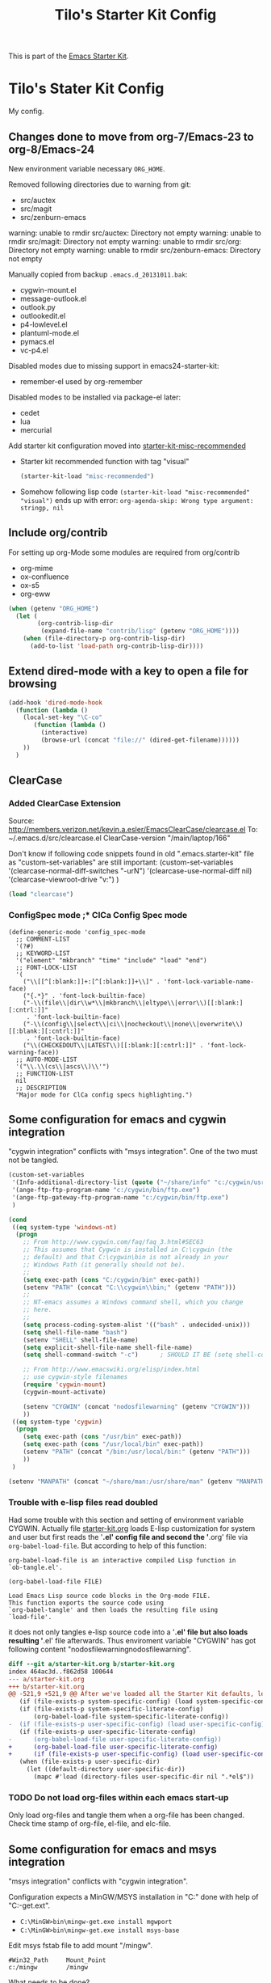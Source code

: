 # -*- coding: utf-8-unix -*-
#+TITLE: Tilo's Starter Kit Config
#+OPTIONS: num:nil ^:nil

This is part of the [[file:starter-kit.org][Emacs Starter Kit]].

* Tilo's Stater Kit Config

My config.

** Changes done to move from org-7/Emacs-23 to org-8/Emacs-24

New environment variable necessary =ORG_HOME=.

Removed following directories due to warning from git:
- src/auctex
- src/magit
- src/zenburn-emacs

warning: unable to rmdir src/auctex: Directory not empty
warning: unable to rmdir src/magit: Directory not empty
warning: unable to rmdir src/org: Directory not empty
warning: unable to rmdir src/zenburn-emacs: Directory not empty

Manually copied from backup =.emacs.d_20131011.bak=:
- cygwin-mount.el
- message-outlook.el
- outlook.py
- outlookedit.el
- p4-lowlevel.el
- plantuml-mode.el
- pymacs.el
- vc-p4.el

Disabled modes due to missing support in emacs24-starter-kit:
- remember-el used by org-remember

Disabled modes to be installed via package-el later:
- cedet
- lua
- mercurial

Add starter kit configuration moved into [[file:starter-kit-misc-recommended.org][starter-kit-misc-recommended]]
- Starter kit recommended function with tag "visual"
  #+begin_src emacs-lisp
  (starter-kit-load "misc-recommended")
  #+end_src
- Somehow following lisp code ~(starter-kit-load "misc-recommended" "visual")~
  ends up with error: ~org-agenda-skip: Wrong type argument: stringp, nil~


** Include org/contrib
For setting up org-Mode some modules are required from org/contrib
- org-mime
- ox-confluence
- ox-s5
- org-eww 

#+BEGIN_SRC emacs-lisp :tangle yes
  (when (getenv "ORG_HOME")
    (let (
          (org-contrib-lisp-dir
           (expand-file-name "contrib/lisp" (getenv "ORG_HOME"))))
      (when (file-directory-p org-contrib-lisp-dir)
        (add-to-list 'load-path org-contrib-lisp-dir))))
#+END_SRC


** Extend dired-mode with a key to open a file for browsing
#+begin_src emacs-lisp 
  (add-hook 'dired-mode-hook
    (function (lambda ()
      (local-set-key "\C-co" 
         (function (lambda () 
           (interactive)
           (browse-url (concat "file://" (dired-get-filename))))))
      ))
    )
#+end_src


** ClearCase
*** Added ClearCase Extension
Source: http://members.verizon.net/kevin.a.esler/EmacsClearCase/clearcase.el
To: ~/.emacs.d/src/clearcase.el
ClearCase-version "/main/laptop/166"

Don't know if following code snippets found in old
".emacs.starter-kit" file as "custom-set-variables" are still important:
(custom-set-variables
 '(clearcase-normal-diff-switches "-urN")
 '(clearcase-use-normal-diff nil)
 '(clearcase-viewroot-drive "v:")
 )

#+begin_src emacs-lisp :tangle no
(load "clearcase")
#+end_src

*** ConfigSpec mode ;* ClCa Config Spec mode

#+begin_src emacs-lisp tangle:no
  (define-generic-mode 'config_spec-mode
    ;; COMMENT-LIST
    '(?#)
    ;; KEYWORD-LIST
    '("element" "mkbranch" "time" "include" "load" "end")
    ;; FONT-LOCK-LIST
    '(
      ("\\[[^[:blank:]]+:[^[:blank:]]+\\]" . 'font-lock-variable-name-face)
      ("{.*}" . 'font-lock-builtin-face)
      ("-\\(file\\|dir\\w*\\|mkbranch\\|eltype\\|error\\)[[:blank:][:cntrl:]]"
       . 'font-lock-builtin-face)
      ("-\\(config\\|select\\|ci\\|nocheckout\\|none\\|overwrite\\)[[:blank:][:cntrl:]]"
       . 'font-lock-builtin-face)
      ("\\(CHECKEDOUT\\|LATEST\\)[[:blank:][:cntrl:]]" . 'font-lock-warning-face))
    ;; AUTO-MODE-LIST
    '("\\.\\(cs\\|ascs\\)\\'")
    ;; FUNCTION-LIST
    nil
    ;; DESCRIPTION
    "Major mode for ClCa config specs highlighting.")
#+end_src


** Some configuration for emacs and cygwin integration
"cygwin integration" conflicts with "msys integration".
One of the two must not be tangled.

#+begin_src emacs-lisp 
  (custom-set-variables
   '(Info-additional-directory-list (quote ("~/share/info" "c:/cygwin/usr/share/info" "~/.emacs.d/src/org/doc")))
   '(ange-ftp-ftp-program-name "c:/cygwin/bin/ftp.exe")
   '(ange-ftp-gateway-ftp-program-name "c:/cygwin/bin/ftp.exe")
   )
    
  (cond 
   ((eq system-type 'windows-nt)
    (progn
      ;; From http://www.cygwin.com/faq/faq_3.html#SEC63
      ;; This assumes that Cygwin is installed in C:\cygwin (the
      ;; default) and that C:\cygwin\bin is not already in your
      ;; Windows Path (it generally should not be).
      ;;
      (setq exec-path (cons "C:/cygwin/bin" exec-path))
      (setenv "PATH" (concat "C:\\cygwin\\bin;" (getenv "PATH")))
      ;;
      ;; NT-emacs assumes a Windows command shell, which you change
      ;; here.
      ;;
      (setq process-coding-system-alist '(("bash" . undecided-unix)))
      (setq shell-file-name "bash")
      (setenv "SHELL" shell-file-name) 
      (setq explicit-shell-file-name shell-file-name) 
      (setq shell-command-switch "-c")      ; SHOULD IT BE (setq shell-command-switch "-ic")?
    
      ;; From http://www.emacswiki.org/elisp/index.html
      ;; use cygwin-style filenames
      (require 'cygwin-mount)
      (cygwin-mount-activate)
    
      (setenv "CYGWIN" (concat "nodosfilewarning" (getenv "CYGWIN")))
      ))
   ((eq system-type 'cygwin)
    (progn
      (setq exec-path (cons "/usr/bin" exec-path))
      (setq exec-path (cons "/usr/local/bin" exec-path))
      (setenv "PATH" (concat "/bin:/usr/local/bin:" (getenv "PATH")))
      ))
   )

  (setenv "MANPATH" (concat "~/share/man:/usr/share/man" (getenv "MANPATH")))
#+end_src

*** Trouble with e-lisp files read doubled
Had some trouble with this section and setting of environment variable CYGWIN.
Actually file [[file:starter-kit.org][starter-kit.org]] loads E-lisp customization for system
and user but first reads the '*.el' config file and second the '*.org' file via
=org-babel-load-file=. But according to help of this function:
#+begin_example
org-babel-load-file is an interactive compiled Lisp function in
`ob-tangle.el'.

(org-babel-load-file FILE)

Load Emacs Lisp source code blocks in the Org-mode FILE.
This function exports the source code using
`org-babel-tangle' and then loads the resulting file using
`load-file'.
#+end_example
it does not only tangles e-lisp source code into a '*.el' file but also
loads resulting '*.el' file afterwards.
Thus enviroment variable "CYGWIN" has got following content
"nodosfilewarningnodosfilewarning".

#+begin_src diff :tangle no
diff --git a/starter-kit.org b/starter-kit.org
index 464ac3d..f862d58 100644
--- a/starter-kit.org
+++ b/starter-kit.org
@@ -521,9 +521,9 @@ After we've loaded all the Starter Kit defaults, lets load the User's stuff.
   (if (file-exists-p system-specific-config) (load system-specific-config))
   (if (file-exists-p system-specific-literate-config)
       (org-babel-load-file system-specific-literate-config))
-  (if (file-exists-p user-specific-config) (load user-specific-config))
   (if (file-exists-p user-specific-literate-config)
-      (org-babel-load-file user-specific-literate-config))
+      (org-babel-load-file user-specific-literate-config)
+      (if (file-exists-p user-specific-config) (load user-specific-config)))
   (when (file-exists-p user-specific-dir)
     (let ((default-directory user-specific-dir))
       (mapc #'load (directory-files user-specific-dir nil ".*el$"))
#+end_src

*** TODO Do not load org-files within each emacs start-up
Only load org-files and tangle them when a org-file has been changed.
Check time stamp of org-file, el-file, and elc-file.




** Some configuration for emacs and msys integration
"msys integration" conflicts with "cygwin integration".

Configuration expects a MinGW/MSYS installation in "C:\MinGW" 
done with help of "C:\MinGW\bin\mingw-get.ext".
- ~C:\MinGW>bin\mingw-get.exe install mgwport~
- ~C:\MinGW>bin\mingw-get.exe install msys-base~

Edit msys fstab file to add mount "/mingw".
#+BEGIN_EXAMPLE
#Win32_Path		Mount_Point
c:/mingw		/mingw
#+END_EXAMPLE

What needs to be done?
- set environment to find tools like grep and find in PATH.
- make sure neither a cygwin based application nor cygwin.dll is found in PATH.
  (ACI installation copies cygwin.dll in system directory of Windows).

Start msys shell taken from ErgoEmacs installation:
[[file:c:/Program%20Files/ErgoEmacs/ergoemacs/init_functions.el][file:c:/Program Files/ErgoEmacs/ergoemacs/init_functions.el]]

# As long as git does not run in msys I need to keep cygwin.
#+BEGIN_SRC emacs-lisp :tangle no
  (if (eq system-type 'windows-nt)
      (progn
        (setq exec-path (cons "C:/MinGW/msys/1.0/bin" exec-path))
        (defun msys-shell (&optional arg)
          "Run MSYS shell (sh.exe).  It's like a Unix Shell in Windows.
  A numeric prefix arg switches to the specified session, creating
  it if necessary."
          (interactive "P")
          (let ((buf-name (cond ((numberp arg)
                                 (format "*msys<%d>*" arg))
                                (arg
                                 (generate-new-buffer-name "*msys*"))
                                (t
                                 "*msys*")))
                (explicit-shell-file-name "sh.exe"))
            (shell buf-name)))
        ))
#+END_SRC


** Python
*** Python interpreter to be started
Without customization command "python" will be executed. In my
environment due to cygwin intergration above
=C:/cygwin/bin/python.exe= is started.
So change to Python2.5.

As long as there is no separate python installation, 
don't set these variables.
Have a look below for environment variable =PYMACS_PYTHON=.
#+begin_src emacs-lisp :tangle yes
  ; Set python-interpreter to be used.
  (if (eq system-type 'cygwin)
      (custom-set-variables
       ; For python-mode.el
       '(py-shell-name "python3")
       ; For python.el
       '(python-shell-interpreter "python3")
       '(python-shell-interpreter-args "-i -c \"import IPython; IPython.embed()\"")
       )
    )
  ; Enable python as a org-babel language.
  (org-babel-do-load-languages
   'org-babel-load-languages
   '((python . t))
   )
#+end_src

Now it is working with Python-2.5

#+begin_example
Python 2.5.4 (r254:67916, Dec 23 2008, 15:10:54) [MSC v.1310 32 bit (Intel)] on win32
Type "help", "copyright", "credits" or "license" for more information.
>>> import sys
>>> sys.modules
{'copy_reg': <module 'copy_reg' from 'c:\Python25\lib\copy_reg.pyc'>, 'sre_compile': <module 'sre_compile' from 'c:\Python25\lib\sre_compile.pyc'>, 'locale': <module 'locale' from 'c:\Python25\lib\locale.pyc'>, '_sre': <module '_sre' (built-in)>, '__main__': <module '__main__' (built-in)>, 'site': <module 'site' from 'c:\Python25\lib\site.pyc'>, '__builtin__': <module '__builtin__' (built-in)>, 'operator': <module 'operator' (built-in)>, 'encodings': <module 'encodings' from 'c:\Python25\lib\encodings\__init__.pyc'>, 'os.path': <module 'ntpath' from 'c:\Python25\lib\ntpath.pyc'>, 'encodings.encodings': None, 'errno': <module 'errno' (built-in)>, 'encodings.codecs': None, 'sre_constants': <module 'sre_constants' from 'c:\Python25\lib\sre_constants.pyc'>, 're': <module 're' from 'c:\Python25\lib\re.pyc'>, 'ntpath': <module 'ntpath' from 'c:\Python25\lib\ntpath.pyc'>, 'UserDict': <module 'UserDict' from 'c:\Python25\lib\UserDict.pyc'>, 'nt': <module 'nt' (built-in)>, 'stat': <module 'stat' from 'c:\Python25\lib\stat.pyc'>, 'zipimport': <module 'zipimport' (built-in)>, 'warnings': <module 'warnings' from 'c:\Python25\lib\warnings.pyc'>, 'encodings.types': None, '_codecs': <module '_codecs' (built-in)>, 'encodings.cp1252': <module 'encodings.cp1252' from 'c:\Python25\lib\encodings\cp1252.pyc'>, 'sys': <module 'sys' (built-in)>, 'codecs': <module 'codecs' from 'c:\Python25\lib\codecs.pyc'>, 'types': <module 'types' from 'c:\Python25\lib\types.pyc'>, '_types': <module '_types' (built-in)>, '_locale': <module '_locale' (built-in)>, 'signal': <module 'signal' (built-in)>, 'linecache': <module 'linecache' from 'c:\Python25\lib\linecache.pyc'>, 'encodings.aliases': <module 'encodings.aliases' from 'c:\Python25\lib\encodings\aliases.pyc'>, 'exceptions': <module 'exceptions' (built-in)>, 'sre_parse': <module 'sre_parse' from 'c:\Python25\lib\sre_parse.pyc'>, 'os': <module 'os' from 'c:\Python25\lib\os.pyc'>}
>>> 
>>> import Pymacs
>>> help(Pymacs)
Help on package Pymacs:

NAME
    Pymacs - Interface between Emacs Lisp and Python - Module initialisation.

FILE
    c:\python25\lib\site-packages\pymacs-0.23-py2.5.egg\pymacs\__init__.py

DESCRIPTION
    A few symbols are moved in here so they appear to be defined at this level.

PACKAGE CONTENTS
    pymacs

DATA
    __loader__ = <zipimporter object "c:\Python25\lib\site-packages\pymacs...
    __package__ = 'Pymacs'
    __version__ = '0.23'
    lisp = <Pymacs.pymacs.Lisp_Interface object at 0x00B28DD0>

VERSION
    0.23

>>> 
#+end_example

*** Enable Pymacs support (temporally disabled to introduce Python 3)
Quickstart: http://wiki.python.de/Pymacs

~pymacs~ seems not to be supported with python3:
#+BEGIN_EXAMPLE
  56S8TZ1[.emacs.d]$ pip3 install pymacs
  Collecting pymacs
    Could not find a version that satisfies the requirement pymacs (from versions: )
  No matching distribution found for pymacs
#+END_EXAMPLE

**** Insatll Pymacs module for Python
#+begin_example
21K454J[Projects]$ easy_install Pymacs
Processing Pymacs
Running setup.py -q bdist_egg --dist-dir D:\wt000780\Projects\Pymacs\egg-dist-tmp-4hkxno
zip_safe flag not set; analyzing archive contents...
Adding pymacs 0.23 to easy-install.pth file

Installed c:\python25\lib\site-packages\pymacs-0.23-py2.5.egg
Processing dependencies for pymacs==0.23
Finished processing dependencies for pymacs==0.23
21K454J[Projects]$
#+end_example

After move to ADTRAN image and start to install pymacs: error.
Difference was to use distribute and pip.

#+begin_example
D:\twirkner\src\pinard-Pymacs-5989046>
D:\twirkner\src\pinard-Pymacs-5989046>python pppp -C ppppconfig.py pppp.rst.in p
ymacs.el.in Pymacs.py.in pymacs.rst.in contrib tests

D:\twirkner\src\pinard-Pymacs-5989046>python setup.py build
running build
running build_py
creating build
creating build\lib
copying Pymacs.py -> build\lib

D:\twirkner\src\pinard-Pymacs-5989046>
D:\twirkner\src\pinard-Pymacs-5989046>python setup.py install
running install
running build
running build_py
running install_lib
copying build\lib\Pymacs.py -> C:\Python25\Lib\site-packages
byte-compiling C:\Python25\Lib\site-packages\Pymacs.py to Pymacs.pyc
running install_egg_info
Writing C:\Python25\Lib\site-packages\Pymacs-0.25-py2.5.egg-info

D:\twirkner\src\pinard-Pymacs-5989046>
#+end_example

**** Install pymacs-el
File could be copied from Pymacs module into lisp path. 
=21K454J[Projects]$ cp Pymacs/pymacs.el ../share/emacs/site-lisp/=

Or we load directly from Python package, which creates a dependency
for a cerain Pymacs version. Oh, does not work, pymacs-el is not
included in Python module, only local copy.
=21K454J[Pymacs]$ cp pymacs.el ~/.emacs.d/src=

Documentation can be found is ReST
[[file:~/Projects/Pymacs/pymacs.rst::..%20role::%20code(strong)][file:~/Projects/Pymacs/pymacs.rst::.. role:: code(strong)]]. 

#+begin_src emacs-lisp :tangle no
  ; (load "c:\python25\lib\site-packages\pymacs-0.23-py2.5.egg")
  (require 'pymacs)
  (eval-after-load "pymacs"
    '(add-to-list 'pymacs-load-path (expand-file-name "~/lib/python2.5/site-packages")))
#+end_src

**** Check if pymacs works
'hello_world' function defined in
[[file:~/lib/python2.5/site-packages/hello.py::def%20hello_world():][file:~/lib/python2.5/site-packages/hello.py::def hello_world():]]. 

***** M+x hello-hello-world does not work yet.
Found following in [[buffer:*Messages*]]

Pymacs loading hello...
pymacs-report-error: Pymacs helper did not start within 30 seconds

Found following in [[buffer:*Pymacs*]]

Traceback (most recent call last):
  File "<string>", line 1, in <module>
ImportError: No module named Pymacs.pymacs

Process pymacs exited abnormally with code 1

***** Pymacs function to interact with Python
[[elisp:pymacs-start-services]]

Launch the Pymacs helper with variable =python= for command to start
interpreter. When environment variable =PYMACS_PYTHON= is not set and
when =python= is null or empty then command is set to "python" which
calls - in my environment - cygwin's CPython which has no module "Pymacs"
installed. 

***** Solution: set variable =PYMACS_PYTHON=

As long as variable ~python-python-command~ is not set in 
[[*Python%20interpreter%20to%20be%20started][Python interpreter to be started]], 
don#t use it.

#+begin_src emacs-lisp :tangle no
  (if (eq system-type 'windows-nt)
      (setenv "PYMACS_PYTHON" python-python-command)
    )
#+end_src

***** M+x hello-hello-world works
Precondition, pymacs-load "hello".
Pymacs loading hello...done

***** Still error during emacs start up
The variable =python-python-command= is not available during
start-up. But it is customized. When are customized variables are going
to be initialized, set?

Note: removed byte code below to get this file back to text!?
#+BEGIN_EXAMPLE
Debugger entered--Lisp error: (void-variable python-python-command)
  (setenv "PYMACS_PYTHON" python-python-command)
  eval-buffer(#<buffer  *load*<3>> nil "d:/wt000780/.emacs.d/wt000780.el" nil t)  ; Reading at buffer position 6580
  load-with-code-conversion("d:/wt000780/.emacs.d/wt000780.el" "d:/wt000780/.emacs.d/wt000780.el" nil nil)
  load("d:/wt000780/.emacs.d/wt000780.el" nil nil t)
  load-file("d:/wt000780/.emacs.d/wt000780.el")
  org-babel-load-file("d:/wt000780/.emacs.d/wt000780.org")
  (if (file-exists-p user-specific-literate-config) (org-babel-load-file user-specific-literate-config) (if (file-exists-p user-specific-config) (load user-specific-config)))
  eval-buffer(#<buffer  *load*<2>> nil "d:/wt000780/.emacs.d/starter-kit.el" nil t)  ; Reading at buffer position 4223
  load-with-code-conversion("d:/wt000780/.emacs.d/starter-kit.el" "d:/wt000780/.emacs.d/starter-kit.el" nil nil)
  load("d:/wt000780/.emacs.d/starter-kit.el" nil nil t)
  load-file("d:/wt000780/.emacs.d/starter-kit.el")
  org-babel-load-file("d:/wt000780/.emacs.d/starter-kit.org")
  eval-buffer(#<buffer  *load*> nil "d:/wt000780/.emacs.d/init.el" nil t)  ; Reading at buffer position 573
  load-with-code-conversion("d:/wt000780/.emacs.d/init.el" "d:/wt000780/.emacs.d/init.el" t t)
  load("d:/wt000780/.emacs.d/init" t t)
  #[nil "...full of back-slash numbers..." [init-file-user system-type user-init-file-1 user-init-file otherfile source ms-dos "~" "/_emacs" windows-nt directory-files nil "^\\.emacs\\(\\.elc?\\)?$" "~/.emacs" "^_emacs\\(\\.elc?\\)?$" "~/_emacs" "/.emacs" t load expand-file-name "init" file-name-as-directory "/.emacs.d" file-name-extension "elc" file-name-sans-extension ".el" file-exists-p file-newer-than-file-p message "Warning: %s is newer than %s" sit-for 1 "default" alt inhibit-default-init inhibit-startup-screen] 7]()
  command-line()
  normal-top-level()
#+END_EXAMPLE

Indeed function =custom-set-variables= only stores an expression
without evaluationg it. But there are some possible arguments.

****** Help:custom-set-variables
custom-set-variables is a compiled Lisp function in `custom.el'.

(custom-set-variables &rest ARGS)

Install user customizations of variable values specified in ARGS.
These settings are registered as theme `user'.
The arguments should each be a list of the form:

  (SYMBOL EXP [NOW [REQUEST [COMMENT]]])

This stores EXP (without evaluating it) as the saved value for SYMBOL.

If NOW is present and non-nil, then also evaluate EXP and set
the default value for the SYMBOL to the value of EXP.

REQUEST is a list of features we must require in order to
handle SYMBOL properly.

COMMENT is a comment string about SYMBOL.

***** NOW, pymacs works after start-up
Please see changed customization for =python-python-command=.

** IPython
IPython is installed via emac's package manager.
See [[*Packages to be installed by package][selected-packages]] to be installed.

By the way, jupyter is an interesting thing 
which is somehow also supported by emacs
and has [[https://nbviewer.jupyter.org/][notbook viewer]] based on GitHub.

IPython can be executed via command [[help:run-ipython][run-ipython]].

#+BEGIN_SRC emacs-lisp :tangle no
  (custom-set-variables
   '(ipython-command "ipython3")
   )
  (require 'ipython)
#+END_SRC

[2019-02-26 Di] I cannot make function ~py-shell~ 
starting up ~ipython3~ instead of ~python3~. 
Somehow it might be related to the fact, 
variable ~py-shell-name~ is made a [[help:make-variable-buffer-local][make-variable-buffer-local]].
Furthermore the error message when start ~python3~ "NameError: name 'olors' is not defined"
might be caused by ~ipython~ setting variable ~py-python-command-args~ 
for ~ipython3~. ~python3~ has no command line switch ~-colors LightBG~.

[2019-03-21 Do] I could not fix the IPython issue with package ~ipython~.
Solution is to add command line switch to variable [[help:python-shell-interpreter-args][python-shell-interpreter-args]]
to import IPython at startup by exectuing python code ~import IPython; IPython.embed()~.

I also run in trouble playing around with Jupyter 
which installs IPython 5.x, currently installed via Cygwin 64 is Ipython 4.x.
Starting with IPython 5.x I will run in trouble with this IPython setup
due to IPython is changing from ~readline~ to ~prompt-toolkit~. 
I learnt this in post [[https://stackoverflow.com/questions/38659721/ipython-5-0-and-key-bindings-in-console][IPython 5.0 and key bindings in console]].
Then I wil get following error message 
when IPython runs in an shell controlled by an Emacs buffer:
"WARNING: your terminal doesn't support cursor position requests (CPR)."

[2019-03-22 Fr] Just today it looks as I found a solution 
in post "[[https://stackoverflow.com/questions/51169655/integrating-jupyter-notebook-ipython-into-org-mode-notebook][Integrating jupyter notebook (ipython) into org-mode notebook]]" 
for the problem eventually arises with IPython 5.x:
=(setq org-babel-python-command "ipython3 --no-banner --classic --no-confirm-exit")=

By the way this is worth to be keept in mind:
"[[http://kitchingroup.cheme.cmu.edu/blog/2017/01/21/Exporting-org-mode-to-Jupyter-notebooks/][Exporting org-mode to Jupyter notebooks]]".


** Setting up org-mode
Don't need to check for running org-mode as org-mode is up and running
when org-babel reads and tangles this file.

#+begin_src emacs-lisp
  (global-set-key "\C-cl" 'org-store-link)
  (global-set-key "\C-ca" 'org-agenda)
  (global-set-key "\C-cb" 'org-iswitchb)
  (global-set-key "\C-cp" 'org-publish-current-file)
  (setq org-directory (expand-file-name "~/Documents/Wiki/worg/"))
  (setq org-default-notes-file (concat org-directory "notes.org"))
  (setq org-agenda-ndays 7)
  ;; always start with TODAY
  (setq org-agenda-start-on-weekday nil) 
  ;; always start with MONDAY
  ;; (setq org-agenda-start-on-weekday 1) 
  (setq org-agenda-files (list (concat org-directory "TODO.org")))
  ;; read directory according to 
  ;; (setq org-agenda-files (list org-directory))
  (setq org-export-htmlize-output-type (quote inline-css))
#+end_src

*** These are John's custom views
(skipped \"show all waiting toto items\").
source: http://www.newartisans.com/2007/08/using-org-mode-as-a-day-planner.html

#+begin_src emacs-lisp
  (setq org-agenda-custom-commands 
        (quote 
         (("c" "List all completed todo items." todo "DONE|DEFERRED|CANCELLED" nil) 
          ;;     ("d" "List all delegated todo items." todo "DELEGATED" nil) 
          ("W" "Show next 21 days in an agenda view." agenda "" 
           ((org-agenda-ndays 21))) 
          ("A" "Show all today's Priority #A tasks." agenda "" 
           ((org-agenda-skip-function 
             (lambda nil (org-agenda-skip-entry-if (quote notregexp) "\\=.*\\[#A\\]"))) 
            (org-agenda-ndays 1) (org-agenda-overriding-header "Today's Priority #A tasks: "))) 
          ("u" "Show all un-scheduled, -deadlined, and -dated tasks." alltodo "" 
           ((org-agenda-skip-function 
             (lambda nil (org-agenda-skip-entry-if (quote scheduled) (quote deadline) (quote regexp) "<[^>]+>"))) 
            (org-agenda-overriding-header "Unscheduled TODO entries: "))))))
#+end_src

*** Org-Capture
**** Setting up org-capture
Source: [[http://orgmode.org/manual/Capture.html][Org-Manual Capture]]

Variable =org-default-notes-file= is set above.

#+begin_src emacs-lisp
  (define-key global-map "\C-cc" 'org-capture)
#+end_src

**** Setting up Capture templates

#+begin_src emacs-lisp
    (setq org-capture-templates
          '(("n" "Note" entry
             (file+headline "~/Documents/Wiki/worg/notes.org" "Notes")
             "* %?\n")
            ("t" "Todo" entry
             (file+headline "~/Documents/Wiki/worg/TODO.org" "Tasks")
             "* TODO %?\n %u")
            ("j" "Journal" entry
             (file+headline "~/Documents/Wiki/worg/JOURNAL.org" "Journal")
             "* %U %?\n\n %i\n  %a")
            ("i" "Idea" entry
             (file+headline "~/Documents/Wiki/worg/JOURNAL.org" "New Ideas")
             "* %^{Title}\n %i\n  %a")
            ("b" "Bug" entry
             (file+headline "~/Documents/Wiki/worg/BUGS.org" "Bugs")
             "* BUG %?\n %i\n %a"))
          )
#+end_src

*** Project to Publish

#+begin_src emacs-lisp
  (require 'ox-publish)
  (require 'ox-html)
  (add-to-list
   'org-publish-project-alist
   '("org"
      :base-directory "~/Documents/Wiki/worg/"
      :base-extension "org"
      :publishing-directory "~/public_html/worg/"
      :publishing-function org-html-publish-to-html
      :section-numbers nil
      :table-of-contents nil
      :style "<link rel=stylesheet
                       href=\"../other/mystyle.css\"
                       type=\"text/css\">"
      :auto-index t))
#+end_src

#+BEGIN_SRC emacs-lisp
  (require 'ox-publish)
  (require 'ox-html)
  (add-to-list
   'org-publish-project-alist
   '("proj"
      :base-directory "~/Documents/Wiki/worg/"
      :base-extension "org"
      :exclude ".*\\.org"
      :include ("project_psi14.org" "project_psi13.org" "project_psi12.org" "project_psi11.org" "project_hixipv6.org" "project_psi10.org" "project_psi09.org" "project_hixvectoring.org")
   ;   :include ("project_psi09.org")
      :publishing-directory "~/public_html/projects/"
      :publishing-function org-html-publish-to-html
      :section-numbers t
      :with-toc nil
      :auto-index t
   ;   :org-confirm-babel-evaluate nil
      :select-tags ("IPV6")))
#+END_SRC

*** org-mode export filter mediawiki from release_7.5/EXPERIMENTAL
; maybe replaced by org-export-generic.el with wikipedia as example
;  (require 'org-mediawiki)

*** org-mode plain lists starting with alphanumeric
#+begin_src emacs-lisp
  (setq org-list-allow-alphabetical t) 
#+end_src

*** Link to man page in org-mode
**** Define org-man as org-link
Mmh, don't know if this was copied from somewhere or created on my own
based on another link type. Anyway I copied content of "org-man.el"
into this emacs-lisp code block.

#+srcname: org-man
#+begin_src emacs-lisp
  (require 'org)
  
  (org-add-link-type "man" 'org-man-open)
  (add-hook 'org-store-link-functions 'org-man-store-link)
  
  (defcustom org-man-command 'man
    "The Emacs command to be used to display a man page."
    :group 'org-link
    :type '(choice (const man) (const woman)))
  
  (defun org-man-open (path)
    "Visit the manpage on PATH.
     PATH should be a topic that can be thrown at the man command."
    (funcall org-man-command path))
  
  (defun org-man-store-link ()
    "Store a link to a README file."
    (when (memq major-mode '(Man-mode woman-mode))
      ;; This is a man page, we do make this link
      (let* ((page (org-man-get-page-name))
             (link (concat "man:" page))
             (description (format "Manpage for %s" page)))
        (org-store-link-props
         :type "man"
         :link link
         :description description))))
  
  (defun org-man-get-page-name ()
    "Extract the page name from the buffer name."
    ;; This works for both `Man-mode' and `woman-mode'.
    (if (string-match " \\(\\S-+\\)\\*" (buffer-name))
        (match-string 1 (buffer-name))
      (error "Cannot create link to this man page")))
  
  (provide 'org-man)
#+end_src

**** Load org-man
#+begin_src emacs-lisp
  (require 'org-man)
#+end_src

**** Test org-man
Test link: [[man:git]]

*** org-mode and auto-fill
Auto-fill mode is switched on for every text-mode in starterkit config:
[[file:starter-kit-misc.org::*Other][Starter Kit Misc - Other]]

Auto-fill is nice but somehow does bothering myself when I format
groups of words as =verbatim= of *bold*. After line wrap having a goup
of verbatim words on two lines org-export does not recognize format
information. I switch of auto-fill mode for org-mode.

#+BEGIN_SRC emacs-lisp
  (add-hook 'org-mode-hook 'turn-off-auto-fill)
#+END_SRC

*** org-mode export to MS-Outlook
**** DONE MsOutlook
Some general, old approaches are listed under this emacswiki entry :
http://www.emacswiki.org/emacs/MsOutlook


***** Using Emacs with Outlook (and Python)
http://web.archive.org/web/20040220113545/http://disgruntled-programmer.com/notes/emacs-with-outlook.html

Originally posted to comp.lang.python on 29 May, 2001...

****** Motivation
Every so often, I make it a point to try some other language or tool, so as to widen my perspective a bit. For example, I'm an ardent emacs fan, but I've learned vi so that I'm able to edit anywhere (well, on any Unix machine), and so as to appreciate other ways to edit files.

In this same way, I decided to try Microsoft Outlook. I'm an exmh hacker/fan (have been, for years), but thought I'd try Outlook just to see what my business/marketing/managements friends have to deal with. :-)

My one biggest gripe is that you can't use the editor of your choice when you edit your drafts. The Outlook editor is okay... I mean, it's like every other Microsoft editor -- that is, reasonable, but lacking features (like the ability to reflow your text).

So, I decided to give Outlook the ability to use the editor of my choice. I'm also a perl fan, but discovered that what I wanted to do was a lot harder (or at least seemed to be) in perl. So, I turned to python. Python seems to have a lot of nice Win32 support... This is maybe my fifth or sixth small python script, and I'm liking it (python) more and more. 

****** Bottom Line

    I wanted to be able to edit my drafts, in Microsoft Outlook, with the editor of my choice. In this case, Emacs. The following script does this for me... You tell Outlook to start a reply, and then you hit the "Edit" button that this script creates. It sucks the text out of Outlook, puts it into Emacs (you need to tweak the paths), then puts it back into Outlook when you're finished. 

****** The Code
That said, here's the script. It's undoubtedly ugly, but the important stuff is there. :-)

#+BEGIN_SRC python :tangle no
  import win32com.client
  import os
  import Tkinter
  from Tkconstants import *
  
  def launch():
  
      # Default to an empty body.
  
      body = ""
  
      # Get a handle to Outlook.
  
      o = win32com.client.Dispatch("Outlook.Application")
  
      # Work our way down to the reply (a "MailItem").
  
      insp = o.ActiveInspector()
      if insp == None: return
      item = insp.CurrentItem
      if item == None: return
  
      # Grab the body.
  
      body = item.Body
  
      # Should make this a guaranteed-unique file...
  
      fh = open("c:/temp/editor.txt", "w")
  
      # Write the body.  Had to add a try/except because of ASCII
      # encoding problems when the reply is in one of Outlook's more
      # funky formats.
  
      try:
          fh.write(body)
      except:
          fh.write("")
  
      fh.close()
  
      # Launch emacs to edit the file.  Should make this configurable.
      # Note that by default, Emacs seems to come up in Unix mode, and
      # so the ^M characters are visible.  A persistent, bound-to-a-key
      # Emacs macro takes care of that nicely, however.
  
      os.spawnv(os.P_WAIT,
                "d:/Editors/emacs-20.7/bin/emacs",
                ["d:/Editors/emacs-20.7/bin/emacs", "c:/temp/editor.txt"])
  
      # Read the result back into memory.
  
      fh = open("c:/temp/editor.txt", "r")
      body = fh.read()
      fh.close()
  
      # Store it as the body of the reply.
  
      item.Body = body
  
  
  # Create a single button that, when clicked, takes care of the rest.
  
  if __name__=='__main__':
  
      tk = Tkinter.Tk()
  
      frame = Tkinter.Frame(tk, relief=RIDGE, borderwidth=2, background="white")
      frame.pack(fill=BOTH, expand=1)
  
      button = Tkinter.Button(frame, text="Edit", command=launch,
                              background="white")
      button.pack(fill=BOTH, expand=1)
  
      tk.mainloop()
#+END_SRC

****** To Do
The thing I'd like to add, still, is the ability to put an icon into the system tray, rather than have it be a free-floating application with a button. The sample code I found was a bit hard to grok (given that I'm not a Windows programmer, nor more than a novice python programmer). If you know how to do that, and would care to add it in, I'd love to hear from you. :-) 

****** Snags
The only issue I've found is that you can't run the script without having run makepy.py first, to make the Outlook library available. The full dynamic dispatch mechanism doesn't work, for some reason. 

***** DONE Using Emacs with Outlook (and ELisp and JScript)
~outlookedit.el~ 
source: https://github.com/dholm/outlookedit.git
commit: c30f33db16

Downloaded ~outlookedit~ into starter-kit:
file:src/outlookedit.el.

~outlook_emacs.wsf~
source: http://www.emacswiki.org/emacs/MsOutlook

If your machine has the windows script host installed which should be true for almost all versions currently in use (see http://msdn.microsoft.com/library/default.asp?url=/nhp/default.asp?contentid=28001169) then you can use the following script instead of python or tcl. It is merely a port from tcl to Windows script. The outlookedit.el from the first link mentioned above is still needed. Simply save the following code with extension .wsf somewhere on your path and adjust the variables mno-get-outlook-body and mno-put-outlook-body - MartinStemplinger

=outlookedit.el= can also be downloaded from http://wiki.tcl.tk/9198 or https://github.com/dholm/outlookedit if you prefer to use Git.

Created ~outlookedit.wsf~ in starter-kit:
file:src/outlookedit.wsf.

#+BEGIN_SRC emacs-lisp :tangle yes
  (require 'outlookedit)
#+END_SRC

In outlookedit.el (assuming you put the wsf script in ~/bin) --TimAnderson

#+BEGIN_SRC emacs-lisp :tangle no
 (defvar mno-get-outlook-body
   "cscript //Job:getMessage ~/bin/outlook_emacs.wsf")
 (defvar mno-put-outlook-body
   "cscript //Job:putMessage ~/bin/outlook_emacs.wsf")
#+END_SRC

You can also add a macro to Outlook and place that macro on a customized button in the toolbar:

#+BEGIN_SRC vb :tangle no
Sub mnoEditInEmacs()
  Shell ("<PATH_TO_EMACS>\bin\gnudoit.exe (mno-edit-outlook-message)")
End Sub
#+END_SRC

When you are replying to a mail, just press this button.

It is worth adding //B to above cscript call – 
this ensures that no banner is being output. 
[TFX]: This seems to be wrong -> //NoLogo

Also, it maybe worth using //U switch to force UNICODE communication, but 
this would require forcing that onto outlookedit mode as well...
[TFX]: Umlaute are not supported by this meachism.
I tried unicode for the jscript but this is no solution.
Even though I thought the message-buffer runs unicode.
But maybe "U" in status line means utf-8.

The message has to be opened for Reply for the above to work 
(M-r in Outlook ;-)). 
I added the snippet after the line beginning var inspector... to remind myself:
done with git:src/outlookedit.wsf::45938898.

***** [2012-05-25 Fr] Result of investiagtion
~outlookedit~ works fine for text messages with ascii text.
There is an issue if the text is written in utf-8 in emacs with umlauts.

Just did some html - just access "CurrentItem.HTMLBody" instead of "CurrentItem.Body".
This is not useful for ~getMessage~ as the outlook html (MS-Word)
is not readable.
This works somehow for ~putMessage~ in combination with ~org-mime~.
You need to add line "--text follows this line--" into the buffer, so that
~org-mime-htmlize~ can find the text of the message.
But as in case of ~message-outlook~ this function generates multipart mime
with a ~org-mode~'s text respresentation and with html.
The html part was nicely displayed in outlook but 
was surrounded by org markup text and mml.

**** OrgOutlook
http://www.emacswiki.org/emacs/OrgOutlook

Org mode lets you organize your tasks. 
However, sometimes you may wish to integrate org-mode with outlook 
since your company forces you to use Microsoft Outlook. 
[[http://www.emacswiki.org/emacs/org-outlook.el]] allows:
- Creating Tasks from outlook items:
  - org-outlook-task. 
    All selected items in outlook will be added to a task-list at current point. 
    Requires task.vbs
- Create Link from outlook items:
  - org-outlook-copy.
    Single selected item in outlook will be added to org-file at current point.
    Requires guid.vbs
- Open Outlook Links in org-mode:
  - Requires org-outlook-location to be customized when using Outlook 2007 
    (this way you don't have to edit the registry).

This is based loosely on: http://superuser.com/questions/71786/can-i-create-a-link-to-a-specific-email-message-in-outlook

**** DONE MessageOutlook
Source: http://www.emacswiki.org/emacs/MessageOutlook

Message mode is an alternative to mail mode for composing and 
sending messages inside emacs. 
This is part of the standard emacs distribution, and 
is the preferred mode used by gnus for composing and sending messages. 

Message mode handles MIME attachments. 
This is the main benefit over the default mail mode.

~message-outlook~ allows outlook to act as a "mail-server" for message-mode. 
To setup put [[http://www.emacswiki.org/emacs/message-outlook.el]] 
into the load path, and put the following in =~/.emacs=:

Downloaded ~message-outlook.el~ into starter-kit:
file:src/message-outlook.el.

#+BEGIN_SRC emacs-lisp
  (setq mail-user-agent 'message-user-agent)
  (require 'message-outlook)
  (custom-set-variables
   '(message-send-mail-function (quote message-send-mail-with-outlook))
   )
#+END_SRC

***** Understandíng elisp-module ~message-outlook~
Module ~message-outlook~ utilizes following outlook objects
- Library Outlook
    =C:\Program Files\Microsoft Office\Office12\msoutl.olb=
    Microsoft Outlook 12.0 Object Library
- Class MailItem
    Member of Outlook
- Property To As String
    Member of Outlook.MailItem
- Property Subject As String
    Member of Outlook.MailItem
- Property Body As String
    Member of Outlook.MailItem
- Sub Display([Modal])
    Member of Outlook.MailItem

Interesting outlook objects
- Property BodyFormat As OlBodyFormat
    Member of Outlook.MailItem
- Enum OlBodyFormat
    Member of Outlook
  - Const olFormatHTML = 2
    Member of Outlook.OlBodyFormat
  - Const olFormatPlain = 1
    Member of Outlook.OlBodyFormat
  - Const olFormatRichText = 3
    Member of Outlook.OlBodyFormat
  - Const olFormatUnspecified = 0
    Member of Outlook.OlBodyFormat

***** Outlook 2007 Developer Reference > Outlook Object Model Reference > Application Object
Outlook Developer Reference 

Application Object

Represents the entire Outlook application.

****** Remarks

This is the only object in the hierarchy that can be returned by using the CreateObject method or the intrinsic Visual Basic GetObject function.

The Outlook Application object has several purposes:

As the root object, it allows access to other objects in the Outlook hierarchy. 
It allows direct access to a new item 
(item: An item is the basic element that holds information in Outlook (similar to a file in other programs). 
Items include e-mail messages, appointments, contacts, tasks, journal entries, notes, posted items, and documents.)
created by using CreateItem, without having to traverse the object hierarchy. 
It allows access to the active interface objects (the explorer and the inspector). 
When you use Automation to control Microsoft Outlook from another application, 
you use the CreateObject method to create an Outlook Application object.

****** Example

The following Visual Basic for Applications (VBA) example starts Microsoft Outlook (if it's not already running) and opens the default Inbox folder.

Visual Basic for Applications 
#+BEGIN_SRC vbs :tangle no
Set myNameSpace = Application.GetNameSpace("MAPI")
Set myFolder= _
    myNameSpace.GetDefaultFolder(olFolderInbox)
myFolder.Display 
#+END_SRC

The following Visual Basic for Applications (VBA) example uses the Application object to create and open a new contact.

Visual Basic for Applications 

#+BEGIN_SRC vbs :tangle no
Set myItem = Application.CreateItem(olContactItem)
myItem.Display 
#+END_SRC

***** Outlook 2007 Developer Reference > Outlook Object Model Reference > Application Object Members
Outlook Developer Reference 

Application Object Members 

Represents the entire Outlook application.

****** Methods

| Name                   | Description                                                                                                                                                                                  |
|------------------------+----------------------------------------------------------------------------------------------------------------------------------------------------------------------------------------------|
| ActiveExplorer         | Returns the topmost Explorer object on the desktop. If no explorer is active, returns Nothing.                                                                                               |
| ActiveInspector        | Returns the topmost Inspector object on the desktop.                                                                                                                                         |
| ActiveWindow           | Returns an object representing the topmost Microsoft Outlook window on the desktop, either an Explorer or an Inspector object. If no Outlook explorer or inspector is open, returns Nothing. |
| AdvancedSearch         | Performs a search based on a specified Microsoft SQL Server search string.                                                                                                                   |
| CopyFile               | Copies a file from a specified location into a Microsoft Outlook store.                                                                                                                      |
| CreateItem             | Creates and returns a new Microsoft Outlook item.                                                                                                                                            |
| CreateItemFromTemplate | Creates a new Microsoft Outlook item from an Outlook template (.oft) and returns the new item.                                                                                               |
| CreateObject           | Creates an Automation object of the specified class. If the application is already running, CreateObject will create a new instance.                                                         |
| GetNamespace           | Returns a NameSpace object of the specified type.                                                                                                                                            |
| GetObjectReference     | Creates a strong or weak object reference for a specified Outlook object.                                                                                                                    |
| IsSearchSynchronous    | Returns a Boolean indicating if a search will be synchronous or asynchronous. Read-only.                                                                                                     |
| Quit                   | Closes all currently open windows.                                                                                                                                                           |

****** Properties

| Name               | Description                                                                                                                        |
|--------------------+------------------------------------------------------------------------------------------------------------------------------------|
| Application        | Returns an Application object that represents the parent Outlook application for the object. Read-only.                            |
| Assistance         | Returns an IAssistance object used to invoke help. Read-only.                                                                      |
| Class              | Returns an OlObjectClass constant indicating the object's class. Read-only.                                                        |
| COMAddIns          | Returns a COMAddIns collection that represents all the Component Object Model (COM) add-ins currently loaded in Microsoft Outlook. |
| DefaultProfileName | Returns a String representing the name of the default profile name. Read-only.                                                     |
| Explorers          | Returns an Explorers collection object that contains the Explorer objects representing all open explorers. Read-only.              |
| Inspectors         | Returns an Inspectors collection object that contains the Inspector objects representing all open inspectors. Read-only.           |
| IsTrusted          | Returns a Boolean to indicate if an add-in or external caller is considered trusted by Outlook. Read-only                          |
| LanguageSettings   | Returns a LanguageSettings object for the application that contains the language-specific attributes of Outlook. Read-only.        |
| Name               | Returns the display name for the object. Read-only.                                                                                |
| Parent             | Returns the parent Object of the specified object. Read-only.                                                                      |
| ProductCode        | Returns a String specifying the Microsoft Outlook globally unique identifier (GUID). Read-only.                                    |
| Reminders          | Returns a Reminders collection that represents all current reminders. Read-only.                                                   |
| Session            | Returns the NameSpace object for the current session. Read-only.                                                                   |
| TimeZones          | Returns a TimeZones collection that represents the set of time zones supported by Outlook. Read-only.                              |
| Version            | Returns or sets a String indicating the number of the version. Read-only.                                                          |

****** Events

| Name                         | Description                                                                                                                                                                                                                                       |
|------------------------------+---------------------------------------------------------------------------------------------------------------------------------------------------------------------------------------------------------------------------------------------------|
| AdvancedSearchStopped        | Occurs when a specified Search object's Stop method has been executed.                                                                                                                                                                            |
| AttachmentContextMenuDisplay | Occurs before a context menu is displayed for a collection of attachments.                                                                                                                                                                        |
| BeforeFolderSharingDialog    | Occurs before the Sharing dialog box is displayed for a selected Folder object.                                                                                                                                                                   |
| ContextMenuClose             | Occurs after a context menu is closed.                                                                                                                                                                                                            |
| FolderContextMenuDisplay     | Occurs before a context menu is displayed for a folder.                                                                                                                                                                                           |
| ItemContextMenuDisplay       | Occurs before a context menu is displayed for a collection of Outlook items.                                                                                                                                                                      |
| ItemLoad                     | Occurs when an Outlook item is loaded into memory.                                                                                                                                                                                                |
| ItemSend                     | Occurs whenever an Outlook item is sent, either by the user through an Inspector (before the inspector is closed, but after the user clicks the Send button) or when the Send method for an Outlook item, such as MailItem, is used in a program. |
| MAPILogonComplete            | Occurs after the user has logged onto the system.                                                                                                                                                                                                 |
| NewMail                      | Occurs when one or more new e-mail messages are received in the Inbox.                                                                                                                                                                            |
| NewMailEx                    | Occurs when one or more new items are received in the Inbox.                                                                                                                                                                                      |
| OptionsPagesAdd              | Occurs whenever the Options dialog box (on the Tools menu) or a folder Properties dialog box is opened.                                                                                                                                           |
| Quit                         | Occurs when Outlook begins to close.                                                                                                                                                                                                              |
| Reminder                     | Occurs immediately before a reminder is displayed.                                                                                                                                                                                                |
| ShortcutContextMenuDisplay   | Occurs before a context menu is displayed for a shortcut.                                                                                                                                                                                         |
| Startup                      | Occurs when Microsoft Outlook is starting, but after all add-in programs have been loaded.                                                                                                                                                        |
| StoreContextMenuDisplay      | Occurs before a context menu is displayed for a store.                                                                                                                                                                                            |
| ViewContextMenuDisplay       | Occurs before a context menu is displayed for a view.                                                                                                                                                                                             |

***** Outlook 2007 Developer Reference > Outlook Object Model Reference > OlItemType Enumeration
Outlook Developer Reference 

OlItemType Enumeration 

Indicates the Outlook Item type.

| Name                   | Value | Description                   |
|------------------------+-------+-------------------------------|
| olAppointmentItem      |     1 | Represents an AppointmentItem |
| olContactItem          |     2 | Represents a ContactItem      |
| olDistributionListItem |     7 | Represents an DistListItem    |
| olJournalItem          |     4 | Represents a JournalItem      |
| olMailItem             |     0 | Represents a MailItem         |
| olNoteItem             |     5 | Represents a NoteItem         |
| olPostItem             |     6 | Represents a PostItem         |
| olTaskItem             |     3 | Represents a TaskItem         |

***** Outlook 2007 Developer Reference > Outlook Object Model Reference > MailItem Object
Outlook Developer Reference 

MailItem Object 

Represents a mail message in an Inbox folder.

****** Remarks

- Use the CreateItem method to create a MailItem object that represents a new mail message.
- Use Items (index), where index is the index number of a mail message or a value 
  used to match the default property of a message, 
  to return a single MailItem object from an Inbox folder.

****** Example

The following example creates and displays a new mail message.

Visual Basic for Applications 
#+BEGIN_SRC vba :tangle no
Set myItem = Application.CreateItem(olMailItem)
myItem.Display 
#+END_SRC

The following example sets the current folder as the Inbox and displays the second mail message in the folder.

Visual Basic for Applications 
#+BEGIN_SRC vba :tangle no
Set myNamespace = Application.GetNamespace("MAPI")
Set myFolder = myNamespace.GetDefaultFolder(olFolderInbox)
myFolder.Display
Set myItem = myFolder.Items(2)
myItem.Display 
#+END_SRC

***** Outlook 2007 Developer Reference > Outlook Object Model Reference > MailItem Object Members 
Outlook Developer Reference 

MailItem Object Members 

Represents a mail message in an Inbox folder.

****** Methods

| Name                   | Description                                                                                                                                                            |
|------------------------+------------------------------------------------------------------------------------------------------------------------------------------------------------------------|
| AddBusinessCard        | Appends contact information based on the Electronic Business Card (EBC) associated with the specified ContactItem object to the MailItem object.                       |
| ClearConversationIndex | Clears the index of the conversation thread for the mail message.                                                                                                      |
| ClearTaskFlag          | Clears the MailItem object as a task.                                                                                                                                  |
| Close                  | Closes and optionally saves changes to the Outlook item.                                                                                                               |
| Copy                   | Creates another instance of an object.                                                                                                                                 |
| Delete                 | Deletes an object from the collection.                                                                                                                                 |
| Display                | Displays a new Inspector object for the item.                                                                                                                          |
| Forward                | Executes the Forward action for an item and returns the resulting copy as a MailItem object.                                                                           |
| MarkAsTask             | Marks a MailItem object as a task and assigns a task interval for the object.                                                                                          |
| Move                   | Moves a Microsoft Outlook item to a new folder.                                                                                                                        |
| PrintOut               | Prints the Outlook item using all default settings.The PrintOut method is the only Outlook method that can be used for printing.                                       |
| Reply                  | Creates a reply, pre-addressed to the original sender, from the original message.                                                                                      |
| ReplyAll               | Creates a reply to all original recipients from the original message.                                                                                                  |
| Save                   | Saves the Microsoft Outlook item to the current folder or, if this is a new item, to the Outlook default folder for the item type.                                     |
| SaveAs                 | Saves the Microsoft Outlook item to the specified path and in the format of the specified file type. If the file type is not specified, the MSG format (.msg) is used. |
| Send                   | Sends the e-mail message.                                                                                                                                              |
| ShowCategoriesDialog   | Displays the Show Categories dialog box, which allows you to select categories that correspond to the subject of the item.                                             |

******* MailItem.Display Method
Outlook Developer Reference 

MailItem.Display Method

Displays a new Inspector object for the item.

******** Syntax

expression.Display(Modal)

expression   A variable that represents a MailItem object.

Parameters

Name Required/Optional Data Type Description 
Modal Optional Variant True to make the window modal. The default value is False. 

******** Remarks
The Display method is supported for explorer and inspector windows for the sake of backward compatibility. 
To activate an explorer or inspector window, use the Activate method.

If you attempt to open an "unsafe" file system object (or "freedoc" file) by using the Microsoft Outlook object model, 
you receive the E\_FAIL return code in the C or C++ programming languages. 
In Outlook 2000 and earlier, you could open an "unsafe" file system object by using the Display method.

******** Example
This Visual Basic for Applications example displays the first item (item: An item is the basic element that holds information in Outlook (similar to a file in other programs). Items include e-mail messages, appointments, contacts, tasks, journal entries, notes, posted items, and documents.) in the Inbox folder. This example will return an error if the Inbox is empty, because you are trying to display a specific item. If there are no items in the folder, a message box will be displayed to inform the user.

- Note :: The items in the Items collection object are not guaranteed to be in any particular order. 

Visual Basic for Applications 
#+BEGIN_SRC vba :tangle no
Sub DisplayFirstItem()
    Dim myNameSpace As Outlook.NameSpace
    Dim myFolder As Outlook.Folder
	
    Set myNameSpace = Application.GetNamespace("MAPI")
    Set myFolder = myNameSpace.GetDefaultFolder(olFolderInbox)
    On Error GoTo ErrorHandler
    myFolder.Items(1).Display
    Exit Sub
ErrorHandler:
    MsgBox "There are no items to display."
End Sub 
#+END_SRC

****** Properties

| Name                              | Description                                                                                                                                                                                                     |
|-----------------------------------+-----------------------------------------------------------------------------------------------------------------------------------------------------------------------------------------------------------------|
| Actions                           | Returns an Actions collection that represents all the available actions for the item. Read-only.                                                                                                                |
| AlternateRecipientAllowed         | Returns True if the mail message can be forwarded. Read/write.                                                                                                                                                  |
| Application                       | Returns an Application object that represents the parent Outlook application for the object. Read-only.                                                                                                         |
| Attachments                       | Returns an Attachments object that represents all the attachments for the specified item. Read-only.                                                                                                            |
| AutoForwarded                     | A Boolean value that returns True if the item was automatically forwarded. Read/write.                                                                                                                          |
| AutoResolvedWinner                | Returns a Boolean that determines if the item is a winner of an automatic conflict resolution. Read-only.                                                                                                       |
| BCC                               | Returns a String representing the display list of blind carbon copy (BCC) names for a MailItem. Read/write.                                                                                                     |
| BillingInformation                | Returns or sets a String representing the billing information associated with the Outlook item. Read/write.                                                                                                     |
| Body                              | Returns or sets a String representing the clear-text body of the Outlook item. Read/write.                                                                                                                      |
| BodyFormat                        | Returns or sets an OlBodyFormat constant indicating the format of the body text. Read/write.                                                                                                                    |
| Categories                        | Returns or sets a String representing the categories assigned to the Outlook item. Read/write.                                                                                                                  |
| CC                                | Returns a String representing the display list of carbon copy (CC) names for a MailItem . Read/write.                                                                                                           |
| Class                             | Returns an OlObjectClass constant indicating the object's class. Read-only.                                                                                                                                     |
| Companies                         | Returns or sets a String representing the names of the companies associated with the Outlook item. Read/write.                                                                                                  |
| Conflicts                         | Return the Conflicts object that represents the items that are in conflict for any Outlook item object. Read-only.                                                                                              |
| ConversationIndex                 | Returns a String representing the index of the conversation thread of the Outlook item. Read-only.                                                                                                              |
| ConversationTopic                 | Returns a String representing the topic of the conversation thread of the Outlook item. Read-only.                                                                                                              |
| CreationTime                      | Returns a Date indicating the creation time for the Outlook item. Read-only.                                                                                                                                    |
| DeferredDeliveryTime              | Returns or sets a Date indicating the date and time the mail message is to be delivered. Read/write.                                                                                                            |
| DeleteAfterSubmit                 | Returns or sets a Boolean value that is True if a copy of the mail message is not saved upon being sent, and False if a copy is saved. Read/write.                                                              |
| DownloadState                     | Returns a constant that belongs to the OlDownloadState enumeration indicating the download state of the item. Read-only.                                                                                        |
| EntryID                           | Returns a String representing the unique Entry ID of the object. Read-only.                                                                                                                                     |
| ExpiryTime                        | Returns or sets a Date indicating the date and time at which the item becomes invalid and can be deleted. Read/write.                                                                                           |
| FlagRequest                       | Returns or sets a String that indicates the requested action for a mail item. Read/write.                                                                                                                       |
| FormDescription                   | Returns the FormDescription object that represents the form description for the specified Outlook item. Read-only.                                                                                              |
| GetInspector                      | Returns an Inspector object that represents an inspector initialized to contain the specified item. Read-only.                                                                                                  |
| HTMLBody                          | Returns or sets a String representing the HTML body of the specified item. Read/write.                                                                                                                          |
| Importance                        | Returns or sets an OlImportance constant indicating the relative importance level for the Outlook item. Read/write.                                                                                             |
| InternetCodepage                  | Returns or sets a Long that determines the Internet code page used by the item. Read/write.                                                                                                                     |
| IsConflict                        | Returns a Boolean that determines if the item is in conflict. Read-only.                                                                                                                                        |
| IsMarkedAsTask                    | Returns a Boolean value that indicates whether the MailItem is marked as a task. Read-only.                                                                                                                     |
| ItemProperties                    | Returns an ItemProperties collection that represents all standard and user-defined properties associated with the Outlook item. Read-only.                                                                      |
| LastModificationTime              | Returns a Date specifying the date and time that the Outlook item was last modified. Read-only.                                                                                                                 |
| Links                             | Returns a Links collection that represents the contacts to which the item is linked. Read-only.                                                                                                                 |
| MarkForDownload                   | Returns or sets an OlRemoteStatus constant that determines the status of an item once it is received by a remote user. Read/write.                                                                              |
| MessageClass                      | Returns or sets a String representing the message class for the Outlook item. Read/write.                                                                                                                       |
| Mileage                           | Returns or sets a String representing the mileage for an item. Read/write.                                                                                                                                      |
| NoAging                           | Returns or sets a Boolean value that is True to not age the Outlook item. Read/write.                                                                                                                           |
| OriginatorDeliveryReportRequested | Returns or sets a Boolean value that determines whether the originator of the meeting item or mail message will receive a delivery report. Read/write.                                                          |
| OutlookInternalVersion            | Returns a Long representing the build number of the Outlook application for an Outlook item. Read-only.                                                                                                         |
| OutlookVersion                    | Returns a String indicating the major and minor version number of the Outlook application for an Outlook item. Read-only.                                                                                       |
| Parent                            | Returns the parent Object of the specified object. Read-only.                                                                                                                                                   |
| Permission                        | Sets or returns an OlPermission constant that determines the permissions the recipients will have on the e-mail item. Read/write.                                                                               |
| PermissionService                 | Sets or returns an OlPermissionService constant that determines the permission service that will be used when sending a message protected by Information Rights Management (IRM). Read/write.                   |
| PropertyAccessor                  | Returns a PropertyAccessor object that supports creating, getting, setting, and deleting properties of the parent MailItem object. Read-only.                                                                   |
| ReadReceiptRequested              | Returns a Boolean value that indicates True if a read receipt has been requested by the sender.                                                                                                                 |
| ReceivedByEntryID                 | Returns a String representing the EntryID for the true recipient as set by the transport provider delivering the mail message. Read-only.                                                                       |
| ReceivedByName                    | Returns a String representing the display name of the true recipient for the mail message. Read-only.                                                                                                           |
| ReceivedOnBehalfOfEntryID         | Returns a String representing the EntryID of the user delegated to represent the recipient for the mail message. Read-only.                                                                                     |
| ReceivedOnBehalfOfName            | Returns a String representing the display name of the user delegated to represent the recipient for the mail message. Read-only.                                                                                |
| ReceivedTime                      | Returns a Date indicating the date and time at which the item was received. Read-only.                                                                                                                          |
| RecipientReassignmentProhibited   | Returns a Boolean that indicates True if the recipient cannot forward the mail message. Read/write.                                                                                                             |
| Recipients                        | Returns a Recipients collection that represents all the recipients for the Outlook item. Read-only.                                                                                                             |
| ReminderOverrideDefault           | Returns or sets a Boolean value that is True if the reminder overrides the default reminder behavior for the item. Read/write.                                                                                  |
| ReminderPlaySound                 | Returns or sets a Boolean value that is True if the reminder should play a sound when it occurs for this item. Read/write.                                                                                      |
| ReminderSet                       | Returns or sets a Boolean value that is True if a reminder has been set for this item. Read/write.                                                                                                              |
| ReminderSoundFile                 | Returns or sets a String indicating the path and file name of the sound file to play when the reminder occurs for the Outlook item. Read/write.                                                                 |
| ReminderTime                      | Returns or sets a Date indicating the date and time at which the reminder should occur for the specified item. Read/write.                                                                                      |
| RemoteStatus                      | Returns or sets an OlRemoteStatus constant specifying the remote status of the mail message. Read/write.                                                                                                        |
| ReplyRecipientNames               | Returns a semicolon-delimited String list of reply recipients for the mail message. Read-only.                                                                                                                  |
| ReplyRecipients                   | Returns a Recipients collection that represents all the reply recipient objects for the Outlook item. Read-only.                                                                                                |
| Saved                             | Returns a Boolean value that is True if the Outlook item has not been modified since the last save. Read-only.                                                                                                  |
| SaveSentMessageFolder             | Returns or sets a Folder object that represents the folder in which a copy of the e-mail message will be saved after being sent. Read/write.                                                                    |
| SenderEmailAddress                | Returns a String that represents the e-mail address of the sender of the Outlook item. Read-only.                                                                                                               |
| SenderEmailType                   | Returns a String that represents the type of entry for the e-mail address of the sender of the Outlook item, such as 'SMTP' for Internet address, 'EX' for a Microsoft Exchange server address, etc. Read-only. |
| SenderName                        | Returns a String indicating the display name of the sender for the Outlook item. Read-only.                                                                                                                     |
| SendUsingAccount                  | Returns or sets an Account object that represents the account under which the MailItem is to be sent. Read/write.                                                                                               |
| Sensitivity                       | Returns or sets a constant in the OlSensitivity enumeration indicating the sensitivity for the Outlook item. Read/write.                                                                                        |
| Sent                              | Returns a Boolean value that indicates if a message has been sent. Read-only.                                                                                                                                   |
| SentOn                            | Returns a Date indicating the date and time on which the Outlook item was sent. Read-only.                                                                                                                      |
| SentOnBehalfOfName                | Returns a String indicating the display name for the intended sender of the mail message. Read/write.                                                                                                           |
| Session                           | Returns the NameSpace object for the current session. Read-only.                                                                                                                                                |
| Size                              | Returns a Long indicating the size (in bytes) of the Outlook item. Read-only.                                                                                                                                   |
| Subject                           | Returns or sets a String indicating the subject for the Outlook item. Read/write.                                                                                                                               |
| Submitted                         | Returns a Boolean value that is True if the item has been submitted. Read-only.                                                                                                                                 |
| TaskCompletedDate                 | Returns or sets a Date value that represents the completion date of the task for this MailItem. Read/write.                                                                                                     |
| TaskDueDate                       | Returns or sets a Date value that represents the due date of the task for this MailItem. Read/write.                                                                                                            |
| TaskStartDate                     | Returns or sets a Date value that represents the start date of the task for this MailItem object. Read/write.                                                                                                   |
| TaskSubject                       | Returns or sets a String value that represents the subject of the task for the MailItem object. Read/write.                                                                                                     |
| To                                | Returns or sets a semicolon-delimited String list of display names for the To recipients for the Outlook item. Read/write.                                                                                      |
| ToDoTaskOrdinal                   | Returns or sets a Date value that represents the ordinal value of the task for the MailItem. Read/write.                                                                                                        |
| UnRead                            | Returns or sets a Boolean value that is True if the Outlook item has not been opened (read). Read/write.                                                                                                        |
| UserProperties                    | Returns the UserProperties collection that represents all the user properties for the Outlook item. Read-only.                                                                                                  |
| VotingOptions                     | Returns or sets a String specifying a delimited string containing the voting options for the mail message. Read/write.                                                                                          |
| VotingResponse                    | Returns or sets a String specifying the voting response for the mail message. Read/write.                                                                                                                       |

******* MailItem.Body Property
Outlook Developer Reference 

- MailItem.Body Property :: Returns or sets a String representing 
the clear-text body of the Outlook item 
(item: An item is the basic element that holds information in Outlook 
(similar to a file in other programs). 
Items include e-mail messages, appointments, contacts, tasks, journal entries, notes, posted items, and documents.). 
Read/write.

******** Syntax

expression.Body

expression   A variable that represents a MailItem object.

******** Remarks

The MailItem.BodyFormat property allows you to programmatically change the editor that is used for the body of an item.

******* MailItem.BodyFormat Property 
Outlook Developer Reference 

MailItem.BodyFormat Property 

Returns or sets an OlBodyFormat constant indicating the format of the body text. Read/write.

******** Syntax

expression.BodyFormat

expression   A variable that represents a MailItem object.

******** Remarks

The body text format determines the standard used to display the text of the message. 
Microsoft Outlook provides three body text format options: Plain Text, Rich Text (RTF), and HTML.

All text formatting will be lost when the BodyFormat property is switched from RTF to HTML and vice-versa.

******** Example

The following Microsoft Visual Basic/Visual Basic for Applications (VBA) example 
creates a new MailItem object and sets the BodyFormat property to olFormatHTML. 
The body text of the e-mail item will now appear in HTML format.

Visual Basic for Applications 
#+BEGIN_SRC vba :tangle no
Sub CreateHTMLMail()
    'Creates a new e-mail item and modifies its properties.
    Dim objMail As MailItem

    'Create mail item
    Set objMail = Application.CreateItem(olMailItem)
    With objMail
       'Set body format to HTML
       .BodyFormat = olFormatHTML
       .HTMLBody = "<HTML><H2>The body of this message will appear in HTML.</H2><BODY>Type the message text here. </BODY></HTML>"
       .Display
    End With
End Sub 
#+END_SRC

****** Events

| Name                            | Description                                                                                                                                                                                                      |
|---------------------------------+------------------------------------------------------------------------------------------------------------------------------------------------------------------------------------------------------------------|
| AttachmentAdd                   | Occurs when an attachment has been added to an instance of the parent object.                                                                                                                                    |
| AttachmentRead                  | Occurs when an attachment in an instance of the parent object has been opened for reading.                                                                                                                       |
| AttachmentRemove                | Occurs when an attachment has been removed from an instance of the parent object.                                                                                                                                |
| BeforeAttachmentAdd             | Occurs before an attachment is added to an instance of the parent object.                                                                                                                                        |
| BeforeAttachmentPreview         | Occurs before an attachment associated with an instance of the parent object is previewed.                                                                                                                       |
| BeforeAttachmentRead            | Occurs before an attachment associated with an instance of the parent object is read from the file system, an attachment stream, or an Attachment object.                                                        |
| BeforeAttachmentSave            | Occurs just before an attachment is saved.                                                                                                                                                                       |
| BeforeAttachmentWriteToTempFile | Occurs before an attachment associated with an instance of the parent object is written to a temporary file.                                                                                                     |
| BeforeAutoSave                  | Occurs before the item is automatically saved by Outlook.                                                                                                                                                        |
| BeforeCheckNames                | Occurs just before Microsoft Outlook starts resolving names in the recipient collection for an item (which is an instance of the parent object).                                                                 |
| BeforeDelete                    | Occurs before an item (which is an instance of the parent object) is deleted.                                                                                                                                    |
| Close                           | Occurs when the inspector associated with an item (which is an instance of the parent object) is being closed.                                                                                                   |
| CustomAction                    | Occurs when a custom action of an item (which is an instance of the parent object) executes.                                                                                                                     |
| CustomPropertyChange            | Occurs when a custom property of an item (which is an instance of the parent object) is changed.                                                                                                                 |
| Forward                         | Occurs when the user selects the Forward action for an item, or when the Forward method is called for the item, which is an instance of the parent object.                                                       |
| Open                            | Occurs when an instance of the parent object is being opened in an Inspector.                                                                                                                                    |
| PropertyChange                  | Occurs when an explicit built-in property (for example, Subject) of an instance of the parent object is changed.                                                                                                 |
| Read                            | Occurs when an instance of the parent object is opened for editing by the user.                                                                                                                                  |
| Reply                           | Occurs when the user selects the Reply action for an item, or when the Reply method is called for the item, which is an instance of the parent object.                                                           |
| ReplyAll                        | Occurs when the user selects the ReplyAll action for an item, or when the ReplyAll method is called for the item, which is an instance of the parent object.                                                     |
| Send                            | Occurs when the user selects the Send action for an item, or when the Send method is called for the item, which is an instance of the parent object.                                                             |
| Unload                          | Occurs before an Outlook item is unloaded from memory, either programmatically or by user action.                                                                                                                |
| Write                           | Occurs when an instance of the parent object is saved, either explicitly (for example, using the Save or SaveAs methods) or implicitly (for example, in response to a prompt when closing the item's inspector). |

***** Outlook 2007 Developer Reference > Outlook Object Model Reference > OlBodyFormat Enumeration 
Outlook Developer Reference 

OlBodyFormat Enumeration 

Specifies the format of the body text of an item.

| Name                | Value | Description        |
|---------------------+-------+--------------------|
| olFormatHTML        |     2 | HTML format        |
| olFormatPlain       |     1 | Plain format       |
| olFormatRichText    |     3 | Rich text format   |
| olFormatUnspecified |     0 | Unspecified format |

***** Outlook 2007 Developer Reference > Visual Basic for Applications Language Reference > Visual Basic Language Reference > Constants
Miscellaneous Constants 

The following constants are defined in the Visual Basic for Applications type library and 
can be used anywhere in your code in place of the actual values:

| Constant      | Equivalent                                      | Description                                                                                                        |
|---------------+-------------------------------------------------+--------------------------------------------------------------------------------------------------------------------|
| vbCrLf        | Chr(13) + Chr(10)                               | Carriage return–linefeed combination                                                                               |
| vbCr          | Chr(13)                                         | Carriage return character                                                                                          |
| vbLf          | Chr(10)                                         | Linefeed character                                                                                                 |
| vbNewLine     | Chr(13) + Chr(10) or, on the Macintosh, Chr(13) | Platform-specific new line character; whichever is appropriate for current platform                                |
| vbNullChar    | Chr(0)                                          | Character having value 0                                                                                           |
| vbNullString  | String having value 0                           | Not the same as a zero-length string (""); used for calling external procedures                                    |
| vbObjectError | -2147221504                                     | User-defined error numbers should be greater than this value. For example: Err.Raise Number = vbObjectError + 1000 |
| vbTab         | Chr(9)                                          | Tab character                                                                                                      |
| vbBack        | Chr(8)                                          | Backspace character                                                                                                |
| vbFormFeed    | Chr(12)                                         | Not useful in Microsoft Windows or on the Macintosh                                                                |
| vbVerticalTab | Chr(11)                                         | Not useful in Microsoft Windows or on the Macintosh                                                                |

***** [2012-05-21 Mo] Result of investigation
After about a day of investigating the tool chain
- org
- org-mime
- message
- message-outlook
I came to the conclusion: it is too complicated.
I just don't practise to work with emacs for email,
so I don't know message-mode 
(which is by the way also used by module:
weblogger.el - Weblog maintenance via XML-RPC APIs)

Open issues:
- Don't understand why =org-mime= creates a multipart mime email.
  One part is ~text/plain~ and ~text/html~.
- When =message= sends email it does some mime specific(?) encoding;
  replace "=" with "=3D" and " " with "=20" 
  (also new-line to "=\n", but not all of them?).
  Don't know why it does so for ~text/html~.
- Solution to go via "Windows Scripting Host" is sufficient for plain text,
  but in case of message with mime (mml) visual basic quoting is challanging:
  strange characters =& vbCrLf & _= for line feed.
- Finally created email in html looks better with some changes
  introduced in =message-outlook= (git:src/message-outlook.el::42a2a249).
  But there are still markup errors as tables are broken,
  head lines not finished and bold text run across the list items.

**** Specification
***** org-export-outlook-text
***** org-export-outlook-rtf
Requires an export filter for org to rtf itself. 
I did somehting for muse-mode via latex.

***** org-export-outlook-html

***** org-export-message

***** org-export-gnus

**** Code Snippets for interaction between Python and Outlook
These are code snippets recorded during Python32 session 
with python3 and win32com installed.

~org-babel~ makes the CPU busy so I did not include large srings in python session below.
See example file file:python-outlook.html for the whole document with style and
the body element only.

#+BEGIN_SRC fundamental :tangle no
  ActivePython 3.2.0.0 (ActiveState Software Inc.) based on
  Python 3.2 (r32:88445, Feb 21 2011, 11:29:37) [MSC v.1500 32 bit (Intel)] on win32
  Type "help", "copyright", "credits" or "license" for more information.
  >>> import win32com.client
  >>> 
  >>> objOutlk = win32com.client.Dispatch("Outlook.Application")
  >>> objOutlk
  <COMObject Outlook.Application>
  >>> 
  >>> item = objOutlk.CreateItem(0)
  >>> item.Display()
  >>> item.BodyFormat = 0
  >>> 
  >>> old_html_doc  = item.HTMLBody
  >>> old_html_doc

  >>> 
  >>> new_html_doc = """  """
  >>> new_html_doc

  >>> 
  >>> item.HTMLBody = new_html_doc
  >>> 
  >>> new_html_body = """  """
  >>> 
  >>> 
  >>> new_html_body

  >>> item.HTMLBody = new_html_body
  >>> 
#+END_SRC

*** org-mode and plantuml
Source: http://eschulte.github.com/babel-dev/DONE-integrate-plantuml-support.html

Babel now support blocks of plantuml code. 
Thanks to Zhang Weize for adding this support. 

Additionally I needed to install plantuml-java-archive 
from http://plantuml.sourceforge.net/download.html.

#+BEGIN_SRC emacs-lisp
  ;; active Org-babel languages
  (org-babel-do-load-languages
   'org-babel-load-languages
   '(;; other Babel languages
     (plantuml . t)))
  (setq org-plantuml-jar-path
        (expand-file-name "~/lib/plantuml.8030.jar"))
  (add-to-list 'auto-mode-alist '("\\.puml$" . plantuml-mode))
        
  (require 'plantuml-mode)
  (require 'image-mode)
#+END_SRC

[2015-01-30 Fr] When emacs version 
~GNU Emacs 24.4.1 (i686-pc-cygwin, GTK+ Version 3.10.9) of 2014-11-14 on desktop-new~
starts it creates error when executing statement: ~(require 'plantuml-mode)~
with following error messages:
#+BEGIN_EXAMPLE
Unable to access jarfile /cygdrive/d/twirkner/lib/plantuml.jar
let: Search failed: ";"
#+END_EXAMPLE

Processing of this 'custom-file' stops here and 
no further functions will be executed.

There is no issue with emacs version
~GNU Emacs 24.4.1 (i686-pc-mingw32) of 2014-10-24 on LEG570~.
There has been a cygwin-based emacs version 
~GNU Emacs 24.4.1 (i686-pc-cygwin) of 2014-11-14 on desktop-new~ 
since availability of Emacs-24.4 I assume. 
But also this version ~emacs-w32~ shows same issue.

No final solution, but start-up issue solved with following change
#+BEGIN_EXAMPLE
diff --git a/src/plantuml-mode.el b/src/plantuml-mode.el
index 20733e1..a768153 100755
--- a/src/plantuml-mode.el
+++ b/src/plantuml-mode.el
@@ -74,7 +74,7 @@
                            (shell-quote-argument plantuml-jar-path)
                            " -language") (current-buffer))
     (goto-char (point-min))
-    (let ((found (search-forward ";" nil nil))
+    (let ((found (search-forward ";" nil t))
           (word "")
           (count 0)
           (pos 0))
#+END_EXAMPLE



**** Example for a block
#+BEGIN_SRC plantuml :file plantuml-example.png  :exports both :tangle no
  Alice -> Bob: synchronous call
  Alice ->> Bob: asynchronous call
#+END_SRC

#+results:
[[file:plantuml-example.png]]

**** plantuml command line
#+begin_src fundamental
D:\twirkner\lib>java -jar plantuml.jar -?
Usage: java -jar plantuml.jar [options] -gui
        (to execute the GUI)
    or java -jar plantuml.jar [options] [file/dir] [file/dir] [file/dir]
        (to process files or directories)

You can use the following wildcards in files/dirs:
        *       means any characters but '\'
        ?       one and only one character but '\'
        **      means any characters (used to recurse through directories)

where options include:
    -gui                To run the graphical user interface
    -tsvg               To generate images using SVG format
    -teps               To generate images using EPS format
    -txmi               To generate XMI file for classes diagrams
    -tdot               To generate DOT intermediate file
    -ttxt               To generate images with ASCII art
    -tutxt              To generate images with ASCII art using Unicode characters
    -o[utput] "dir"     To generate images in the specified directory
    -DVAR1=value        To set a preprocessing variable as if '!define VAR1 value' were used
    -Sparam1=value      To set a skin parameter as if 'skinparam param1 value' were used
    -config "file"      To read the provided config file before each diagram
    -charset xxx        To use a specific charset (default is windows-1252)
    -e[x]clude pattern  To exclude files that match the provided pattern
    -metadata           To retrieve PlantUML sources from PNG images
    -version            To display information about PlantUML and Java versions
    -v[erbose]          To have log information
    -quiet              To NOT print error message into the console
    -forcegd            To force dot to use GD PNG library
    -forcecairo         To force dot to use Cairo PNG library
    -keepfiles          To NOT delete temporary files after process
    -h[elp]             To display this help message
    -testdot            To test the installation of graphviz
    -graphvizdot "exe"  To specify dot executable
    -p[ipe]             To use stdin for PlantUML source and stdout for PNG/SVG/EPS generation
    -computeurl         To compute the encoded URL of a PlantUML source file
    -decodeurl          To retrieve the PlantUML source from an encoded URL
    -syntax             To report any syntax error from standard input without generating images
    -language           To print the list of PlantUML keywords
    -nosuggestengine    To disable the suggest engine when errors in diagrams
    -checkonly          To check the syntax of files without generating images
    -failonerror        To stop processing if syntax error in diagram occurs
    -pattern            To print the list of Regular Expression used by PlantUML

    -duration           To print the duration of complete diagrams processing
    -nbthread N To use (N) threads for processing
    -nbthread auto      To use 2 threads for processing

If needed, you can setup the environment variable GRAPHVIZ_DOT.

D:\twirkner\lib>
#+end_src

*** org-mode change faces for TODO keywords
Based on help from [[info:org#Faces%20for%20TODO%20keywords][info:org#Faces for TODO keywords]].
Available colors can access via command [[elisp:list-colors-display]].

#+BEGIN_SRC emacs-lisp
  (setq org-todo-keyword-faces
        '(("STARTED" . "DarkOrange")
          ("WAITING" . "RoyalBlue")))
#+END_SRC

*** org-mode replace underscore "_" with escaped underscore "\_"
As long as character "_" is not part of a verbatim section 
it should be replaced by an escaped character to be kept during export.

=org-code= and ~org-verbatim~ are emacs faces 
used by font-lock to highlight emphasized text 
where special character "=" is used to highlight code and
where special character "~" is used to highlight text exported verbatim.
Both are exported into html with tags "<code>" and "</code>" respectivily.

Not needed any longer in org-8,
because exporter was changed to only escape underscore in case of latex.
Html exporter takes backslash as serious character underscore as subscript.
Add org-option ~^:{}~ to tell latex exporter to use a_{b} for subscript and
a^{b} for superscript.

#+BEGIN_SRC emacs-lisp :tangle no
(add-hook 'org-mode-hook
  (function (lambda ()
    (local-set-key "_"
      (function (lambda () (interactive)
        (insert "\\_")
        ))))))
#+END_SRC

#+results:

Yes, it works correct. 
Requirement within vebatim block is nonsense, as such block can not be determinded during writing.

*** org-mode-export-and-open with Windows Application in Cygwin
I used emacs-windowsnt mainly due to compatibility with windows file paths.
I learnt that I can browse-url files in eamcs-cygwin and open it with default Windows application.
I changed org-mode to export-and-open with default system application of Windows.
In combination of below patch and and a customized variable 
emacs-cygwin now opens exported file in default Windows browser.

Most important fact I had to learn was 
"default" in variable "org-file-apps" matches 
"t" in variable "org-file-apps-defaults-cygwin".

See entry in documentation:
Possible values for the command are:
- `default' :: Use the default application for this file type, 
               which is the association for t in the list, 
               most likely in the system-specific part.
               This can be used to overrule an unwanted setting in the
               system-specific variable.

#+BEGIN_SRC emacs-lisp :tangle yes
  (custom-set-variables
   '(org-file-apps (quote (
                           (auto-mode . emacs) 
                           ("\\.mm\\'" . default) 
                           ("\\.x?html?\\'" . system) 
                           ("\\.pdf\\'" . default))
                          )))
#+END_SRC

Here is the patch introducing new type of file applications.
#+BEGIN_SRC diff :tangle no
  ,*** /tmp/ediff7920ZQj   2012-04-20 11:47:29.282982700 +0200
  --- /cygdrive/d/wt000780/.emacs.d/src/org/lisp/org.el   2012-04-20 11:37:06.404317200 +0200
  ,***************
  ,*** 1655,1660 ****
  --- 1655,1669 ----
    The system \"open\" is used for most files.
    See `org-file-apps'.")
    
  + (defconst org-file-apps-defaults-cygwin
  +   (list
  +    '(remote . emacs)
  +    (cons 'system
  +        '(call-process "cygstart" nil nil nil file)))
  +   "Default file applications on a Cygwin system.
  + The Cygwin's \"cygstart\" application is used for most files.
  + See `org-file-apps'.")
  + 
    (defcustom org-file-apps
      '(
        (auto-mode . emacs)
  ,***************
  ,*** 1733,1738 ****
  --- 1742,1748 ----
    For more examples, see the system specific constants
    `org-file-apps-defaults-macosx'
    `org-file-apps-defaults-windowsnt'
  + `org-file-apps-defaults-cygwin'
    `org-file-apps-defaults-gnu'."
      :group 'org-link-follow
      :type '(repeat
  ,***************
  ,*** 9964,9969 ****
  --- 9974,9981 ----
        org-file-apps-defaults-macosx)
       ((eq system-type 'windows-nt)
        org-file-apps-defaults-windowsnt)
  +    ((eq system-type 'cygwin)
  +     org-file-apps-defaults-cygwin)
       (t org-file-apps-defaults-gnu)))
    
    (defun org-apps-regexp-alist (list &optional add-auto-mode)
#+END_SRC

*** Link to specific git revisions
Source: http://orgmode.org/worg/org-contrib/org-git-link.html

Package is part of "Org-mode Contributed Packages".

This package adds new link types to link to specific versions of a file, 
which will be checked out when the link is activated. 
Written by Reimar Finken. [[http://orgmode.org/w/?p%3Dorg-mode.git%3Ba%3Dblob_plain%3Bf%3Dcontrib/lisp/org-git-link.el%3Bhb%3DHEAD][Link to raw file]]. 

From modules documentation.

**** User friendy form
=git:/path/to/file::searchstring=

This form is the familiar from normal org file links including search options. 
However, its use is restricted to files in a working directory and 
does not handle bare repositories on purpose (see the bare form for that).

The search string references a commit (a tree-ish in Git terminology). 
The two most useful types of search strings are
- A symbolic ref name, usually a branch or tag name (e.g. master or nobelprize).
- A ref followed by the suffix @ with a date specification
  enclosed in a brace pair (e.g. {yesterday}, {1 month 2
  weeks 3 days 1 hour 1 second ago} or {1979-02-26 18:30:00})
  to specify the value of the ref at a prior point in time

**** Bare git form
=gitbare:$GIT_DIR::$OBJECT=

This is the more bare metal version, 
which gives the user most control. 
It directly translates to the git command
git --no-pager --git-dir=$GIT_DIR show $OBJECT
Using this version one can also view files from a bare git repository. 
For detailed information on how to specify an object, 
see the man page of man:git-rev-parse (section SPECIFYING REVISIONS). 
A specific blob (file) can be specified by a suffix clolon (:) followed by a path.

**** Load org-git

#+BEGIN_SRC emacs-lisp :tangle no
  (require 'org-git-link)
#+END_SRC

**** Test org-git
Intial revision of this file:
git:wt000780.org::3bfa5872499

Latest revision on branch "jf" of file reports:
gitbare:../Documents/Wiki/org/.git::jf:reports.org

*** org-mime — org html export for text/html MIME emails
Source: http://orgmode.org/worg/org-contrib/org-mime.html

~org-mime~ can be used to send HTML email using Org-mode HTML export.
This approximates a WYSiWYG HTML mail editor from within Emacs, and 
can be useful for sending tables, fontified source code, and 
inline images in email.

If the org-mode ~contrib/~ directory is in your load path, then 

Next you need to tell ~org-mime~ which Emacs mail agent you use. 
- for gnus – this is set by default 
- for Wanderlust (WL) 
- for VM – not yet supported 

~org-mime~ exposes two functions:
- ~org-mime-htmlize~ :: can be called from within a mail composition buffer 
     to export either the entire buffer or just the active region to html, and 
     embed the results into the buffer as a text/html mime section. 
- ~org-mime-org-buffer-htmlize~ :: can be called from within an Org-mode buffer 
     to export either the whole buffer or the narrowed subtree or 
     active region to HTML, and open a new email buffer 
     including the resulting HTML content as an embedded mime section. 


#+BEGIN_SRC emacs-lisp :tangle no
  (require 'org-mime)
  (setq org-mime-library 'mml)
  (add-hook 'message-mode-hook
            (lambda ()
              (local-set-key "\C-c\M-o" 'org-mime-htmlize)))
  
  (add-hook 'org-mode-hook
            (lambda ()
              (local-set-key "\C-c\M-o" 'org-mime-org-buffer-htmlize)))
#+END_SRC

~org-mime~ creates multipart emails of type 'alternative' 
with a part "text/plain" and a part "text/html".

~message~ defines per default =message-send-mail-with-mailclient= 
as =message-send-mail-function=. 
This function uses module ~mailclient~ to create an email with following
documentation:
- ~mailclient~ allows to hand over a buffer to be sent off
  via the system's designated e-mail client.
- Note that the e-mail client will display the contents of the buffer
  again for editing.
- The e-mail client is taken to be 
  whoever handles a mailto: URL via ~browse-url~.
- Mailto: URLs are composed according to RFC2368.
- MIME bodies are not supported - we rather expect the mail client
  to encode the body and add, for example, a digital signature.

The function to send email is overwritten by message-to-outlook 
module above: =message-send-mail-with-outlook=.

*** org-mode and ditaa
Ditaa is fully integrated and distributed with org-mode.
Even the ditaa tool iteself being a [[file:src/org/contrib/scripts/ditaa.jar][jar-file]] is part of org-mode.

**** Enable ob-ditaa
After I changed to org-8, ditaa needs to be required.

#+BEGIN_SRC emacs-lisp
  (require 'ob-ditaa)
  
#+END_SRC

**** ditaa command line
You need the latest Java runtimes (JRE) to use ditaa. The best anti-aliasing can be achieved using Java 1.5 or higher.

To start from the command line, type (where XXX is the version number):

java -jar ditaaXXX.jar

You will be presented with the command-line options help:

- -A,--no-antialias ::      Turns anti-aliasing off.
- -d,--debug        ::      Renders the debug grid over the resulting
                            image.
- -E,--no-separation ::     Prevents the separation of common edges of
                            shapes. You can see the difference below:

Before processing 

#+BEGIN_SRC ditaa :file ditaa-separation.png :exports both
+---------+
| cBLU    |
|         |
|    +----+
|    |cPNK|
|    |    |
+----+----+
#+END_SRC			

#+results:
[[file:ditaa-separation.png]]

Common edge separation (default) 

#+BEGIN_SRC ditaa :file ditaa-no-separation.png :cmdline -E
+---------+
| cBLU    |
|         |
|    +----+
|    |cPNK|
|    |    |
+----+----+
#+END_SRC			

#+results:
[[file:ditaa-no-separation.png]]

No separation (with the -E option)


- -e,--encoding <ENCODING> ::  The encoding of the input file.
- -h,--html                ::  In this case the input is an HTML file. The
                            contents of the <pre class="textdiagram"> tags
                            are rendered as diagrams and saved in the
                            images directory and a new HTML file is
                            produced with the appropriate <img> tags.
                            See the HTML section.
-    --help                ::  Prints usage help.
- -o,--overwrite           ::  If the filename of the destination image
                            already exists, an alternative name is chosen.
                            If the overwrite option is selected, the image
                            file is instead overwriten.
- -r,--round-corners       ::  Causes all corners to be rendered as round
                            corners.
- -s,--scale <SCALE>       ::  A natural number that determines the size of
                            the rendered image. The units are fractions of
                            the default size (2.5 renders 1.5 times bigger
                            than the default).
- -S,--no-shadows          ::  Turns off the drop-shadow effect.
- -t,--tabs <TABS>         ::  Tabs are normally interpreted as 8 spaces but
                            it is possible to change that using this
                            option. It is not advisable to use tabs in
                            your diagrams.
- -v,--verbose             ::  Makes ditaa more verbose.

**** ditaa syntax
***** Round corners

If you use / and \ to connect corners, they are rendered as round corners:

	round corner demo

Before processing 	
#+BEGIN_SRC ditaa :file ditaa-syntax_round-corner.png :exports both
  /--+
  |  |
  +--/
#+END_SRC			
		  
#+results:

Rendered 

***** Color

Color codes can be used to add color to the diagrams. The syntax of color codes is: ~cXXX~

where ~XXX~ is a hex number. 
The first digit of the number represents the red compoment of the color, 
the second digit represents green and the third blue (good ol' RGB). 
See below for an example of use of color codes:

	color demo

Before processing 	
#+BEGIN_SRC ditaa :file ditaa-syntax_color.png :exports both
  /----\ /----\
  |c33F| |cC02|
  |    | |    |
  \----/ \----/
  
  /----\ /----\
  |c1FF| |c1AB|
  |    | |    |
  \----/ \----/
#+END_SRC			
		  
#+results:

Rendered

This can become a bit tedious after a while, 
so there are (only some for now) human readable color codes provided:

Color codes

	color code

Before processing 	
#+BEGIN_SRC ditaa :file ditaa-syntax_color.png :exports both
  /-------------+-------------\
  |cRED RED     |cBLU BLU     |
  +-------------+-------------+
  |cGRE GRE     |cPNK PNK     |
  +-------------+-------------+
  |cBLK BLK     |cYEL YEL     |
  \-------------+-------------/
#+END_SRC			
		  
#+results:

Rendered

As you can see above, if a colored shape contains any text, 
the color of the text is adjusted according to the underlying color. 
If the undelying color is dark, the text color is changed to white 
(from the default black).

Note that color codes only apply if they are within closed shapes, and 
they have no effect anywhere outside.

Supported color names from [[http://ditaa.svn.sourceforge.net/viewvc/ditaa/trunk/src/org/stathissideris/ascii2image/text/TextGrid.java?revision%3D78&view%3Dmarkup][source code]]:
|-------+-------|
| Name  | Code  |
|-------+-------|
| "GRE" | "9D9" |
| "BLU" | "55B" |
| "PNK" | "FAA" |
| "RED" | "E32" |
| "YEL" | "FF3" |
| "BLK" | "000" |
|-------+-------|

***** Tags

ditaa recognises some tags that change the way a rectangular shape is rendered. All tags are between { and }. See the table below:

Name 	Original 	Rendered 	Comment
Document 	

#+BEGIN_SRC ditaa :file ditaa-syntax_document.png :exports both
  +-----+
  |{d}  |
  |     |
  |     |
  +-----+
#+END_SRC			
		  
#+results:
		  

		Symbol representing a document.
Storage 	

#+BEGIN_SRC ditaa :file ditaa-syntax_storage.png :exports both
  +-----+
  |{s}  |
  |     |
  |     |
  +-----+
#+END_SRC			
		  
#+results:
		  

		Symbol representing a form of storage,
like a database or a hard disk.

Input/Output 	

#+BEGIN_SRC ditaa :file ditaa-syntax_io.png :exports both
  +-----+
  |{io} |
  |     |
  |     |
  +-----+
#+END_SRC			
		  
#+results:
		  

		Symbol representing input/output.

Supported tags from [[http://ditaa.svn.sourceforge.net/viewvc/ditaa/trunk/src/org/stathissideris/ascii2image/text/TextGrid.java?revision%3D78&view%3Dmarkup][source code]]:
- "d" (document, see above)
- "s" (storage, see above)
- "io" (input/output, see above)
- "c"
- "mo"
- "tr"
- "o"

***** Dashed lines

Any lines that contain either 
- at least one ~=~ (for horizontal lines) or 
- at least one ~:~ (for vertical lines) 
are rendered as dashed lines. 
Only one of those characters can make a whole line dashed, 
so this feature "spreads". 
The rationale behind that is that 
you only have to change one character to switch from normal to dashed 
(and vice versa), 
rather than redrawing the whole line/shape. 
Special symbols (like document or storage symbols) 
can also be dashed. See below:

Before processing 	
#+BEGIN_SRC ditaa :file ditaa-syntax_dashed-demo.png :exports both
  ----+  /----\  +----+
      :  |    |  :    |
      |  |    |  |{s} |
      v  \-=--+  +----+
#+END_SRC			
		  
#+results:
[[file:ditaa-syntax_dashed-demo.png]]
	
Rendered

***** Point markers

If ~*~ is encountered on a line (but not at the end of the line), 
it is rendered as a special marker, called the point marker 
(this feature is still experimental). 
See below:

	point marker demo

Before processing
#+BEGIN_SRC ditaa :file ditaa-syntax_piont-marker.png :exports both
  *----*
  |    |      /--*
  *    *      |   
  |    |  -*--+
  *----*  
#+END_SRC			
		  
#+results:
[[file:ditaa-syntax_piont-marker.png]]

Rendered

***** Text handling

(This section is still being written)

If the pattern ~o XXXXX~ is encountered, 
where ~XXXXX~ is any text, 
the ~'o'~ is interpreted and rendered as a bullet point. 
Note that there must be a space before the 'o' as well as after it. 
See below:

	bullet point demo
#+BEGIN_SRC ditaa :file ditaa-syntax_piont-bullet.png :exports both
  /-----------------\
  | Things to do    |
  | cGRE            |
  | o Cut the grass |
  | o Buy jam       |
  | o Fix car       |
  | o Make website  |
  \-----------------/
#+END_SRC			

#+results:
[[file:ditaa-syntax_piont-bullet.png]]


Before processing 	Rendered

***** Overview of Character
Characters for drawing from [[http://ditaa.svn.sourceforge.net/viewvc/ditaa/trunk/src/org/stathissideris/ascii2image/text/TextGrid.java?revision%3D78&view%3Dmarkup][source code]]:
| Name                   | Char                                           |
|------------------------+------------------------------------------------|
| boundaries             | '/', '\\',         '\vert', '-', '*', '=', ':' |
| undisputableBoundaries | '\vert', '-', '*', '=', ':'                    |
| horizontalLines        | '-', '='                                       |
| verticalLines          | '\vert', ':'                                   |
| arrowHeads             | '<', '>', '^', 'v', 'V'                        |
| cornerChars            | '\\', '/', '+'                                 |
| pointMarkers           | '*'                                            |
| dashedLines            | ':', '~', '='                                  |

**** Example for a ditaa block
Source: http://doc.norang.ca/org-mode.html#playingwithditaa

#+begin_src ditaa :file ditaa-example.png :cmdline -r -s 0.8 :tangle no
      +-----------+        +---------+  
      |    PLC    |        |         |                
      |  Network  +<------>+   PLC   +<---=---------+ 
      |    cRED   |        |  c707   |              | 
      +-----------+        +----+----+              | 
                                ^                   | 
                                |                   | 
                                |  +----------------|-----------------+
                                |  |                |                 |
                                v  v                v                 v
        +----------+       +----+--+--+      +-------+---+      +-----+-----+       Windows clients
        |          |       |          |      |           |      |           |      +----+      +----+
        | Database +<----->+  Shared  +<---->+ Executive +<-=-->+ Operator  +<---->|cYEL| . . .|cYEL|
        |   c707   |       |  Memory  |      |   c707    |      | Server    |      |    |      |    |
        +--+----+--+       |{d} cGRE  |      +------+----+      |   c707    |      +----+      +----+
           ^    ^          +----------+             ^           +-------+---+
           |    |                                   |                        
           |    +--------=--------------------------+                    
           v                                                             
  +--------+--------+                                                         
  |                 |                                                         
  | Millwide System |            -------- Data ---------                      
  | cBLU            |            --=----- Signals ---=--                      
  +-----------------+                                                         
#+end_src

#+results:
[[file:ditaa-example.png]]

*** Publish to Outlook
Create a dedicated project to publish to outlook.
Set base directory and refine file names.
Publishing means transform as well as copy.
The default transformation is to export Org files as HTML (~org-publish-org-to-html~),
other available transformation function are ~org-publish-org-to-pdf~ and
or as 'ascii', 'latin1' or 'utf8' encoded files.

Properties to set accordingly
- ~:base-directory~
- ~:include~
- ~:publishing-function~

The publishing function must accept three arguments: 
- a property list containing at least a ~:publishing-directory~ property, 
- the name of the file to be published, and 
- the path to the publishing directory of the output file.

A property list can be used to set many export options:
see [[info:org#Publishing%20options][Options for the HTML/LaTeX exporters]].

Following lisp code depends on python code.
The link to python module [[git:~/.emacs.d/src/outlook.py::tilofix@{2012-06-14}][outlook]] was created by orgmode.

Some in last time emacs became slow and consumes a lot of memory,
up tp 200 MByte. Just switch off loading pymacs for outlook.
**** Lisp source
#+BEGIN_SRC emacs-lisp :tangle no
    (eval-after-load "pymacs"
      '(progn (add-to-list 'pymacs-load-path (expand-file-name "~/.emacs.d/src"))
              (pymacs-load "outlook" "org-")))
    
    (defun org-publish-org-to-html-outlook-mail (plist filename pub-dir)
      "Publish an org file to HTML into an outlook mail item.
    PLIST is the property list of the given project.
    FILENAME is the filename of the org file to be published.
    PUB-DIR is the publishing directory; in our case it is empty (or a link to outlook?)."
      (require 'pymacs)
      ;; this function is a rewrite of 'org-publish-org-to'
      (require 'org)
      (let ((visiting (find-buffer-visiting filename)))
        (save-excursion
          (switch-to-buffer (or visiting (find-file filename)))
          (let* ((plist (cons :buffer-will-be-killed (cons t plist)))
                 export-buf-or-file)
            ;; run hooks before exporting
            (run-hooks 'org-publish-before-export-hook)
            ;; export the possibly modified buffer
            (setq export-buf-or-file
                  (funcall (intern "org-export-as-html")
                           ;; signature of org-export-as functions
                           ;; (org-export-as-html
                           ;; ARG &optional : specifies how many levels of
                           ;;   the outline should become headlines
                           ;; HIDDEN : is obsolete and does nothing.
                           ;; EXT-PLIST : is a property list with external
                           ;;   parameters overriding org-mode's default settings 
                           ;; TO-BUFFER : When TO-BUFFER is non-nil,
                           ;;   create a buffer with that name and
                           ;;   export to that buffer.
                           ;;   If TO-BUFFER is the symbol `string',
                           ;;   don't leave any buffer behind but
                           ;;   just return the resulting HTML as a string.
                           ;; BODY-ONLY : When BODY-ONLY is set,
                           ;;   don't produce the file header and footer
                           ;; PUB-DIR : When PUB-DIR is set,
                           ;;   use this as the publishing directory.
                           ;; )
                           ;; Export the outline as a pretty HTML file.
                           ;;
                           (plist-get plist :headline-levels) ;; ARG
                           nil                                ;; HIDDEN
                           plist                              ;; EXT-PLIST
                           nil                                ;; TO-BUFFER
                           (plist-get plist :body-only)       ;; BODY-ONLY
                           pub-dir                            ;; PUB-DIR
                           ))
            ;; The buffer containing html code is published via
            ;; pymacs via pywin32 to MS Outlook.
            (org-publish-html-to-outlook-mail export-buf-or-file)
            ;; now buffer is going to be killed
            (when (and (bufferp export-buf-or-file)
                       (buffer-live-p export-buf-or-file))
              (set-buffer export-buf-or-file)
              ;; run hooks after export and save export
              (progn (run-hooks 'org-publish-after-export-hook)
                     (if (buffer-modified-p) (save-buffer)))
              (kill-buffer export-buf-or-file))
            ;; maybe restore buffer's content
            ;; removed
            )
          ))
      )
    
    (add-to-list
     'org-publish-project-alist
     '("outlook"
       :base-directory "~/Documents/Wiki/worg/"
       :base-extension "org"
       :exclude ".*\\.org"
  ;;     :include ("reports.*\\.org")
       :include ("outlook_send_email\.org")
       :publishing-directory "~/public_html/outlook/"
       :publishing-function org-publish-org-to-html-outlook-mail
       :section-numbers nil
       :table-of-contents nil
       :auto-index t))
#+END_SRC

#+results:
| outlook | :base-directory | ~/Documents/Wiki/org/ | :include        | reports.org | :publishing-directory | ~/public_html/outlook/ | :publishing-function | org-publish-org-to-outlook | :section-numbers | nil | :table-of-contents | nil | :auto-index | t                                                                                                             |             |   |
| org     | :base-directory | ~/Documents/Wiki/org/ | :base-extension | org         | :publishing-directory | ~/public_html/org/     | :publishing-function | org-publish-org-to-html    | :section-numbers | nil | :table-of-contents | nil | :style      | <link rel=stylesheet\n                     href="../other/mystyle.css"\n                     type="text/css"> | :auto-index | t |

**** Install pywin32

#+BEGIN_EXAMPLE
  Python extensions for Microsoft Windows
  Provides access to much of the Win32 API, the
  ability to create and use COM objects, and the
  Pythonwin environment.

      Author: Mark Hammond (et al)
      Author_email: mhammond@users.sourceforge.net
      Description: Python for Window Extensions
      Name: pywin32
      Url: http://sourceforge.net/projects/pywin32/
      Version: 217

  Copied pythoncom25.dll to C:\WINDOWS\system32\pythoncom25.dll
  Copied pywintypes25.dll to C:\WINDOWS\system32\pywintypes25.dll
  Registered: Python.Interpreter 
  Registered: Python.Dictionary 
  Registered: Python 
  -> Software\Python\PythonCore\2.5\Help[None]=None
  -> Software\Python\PythonCore\2.5\Help\Pythonwin Reference[None]='C:\\Python25\\Lib\\site-packages\\PyWin32.chm'
  Pythonwin has been registered in context menu
  Creating directory C:\Python25\Lib\site-packages\win32com\gen_py
  Shortcut for Pythonwin created
  Shortcut to documentation created
  The pywin32 extensions were successfully installed.
#+END_EXAMPLE

**** Log of first call
#+BEGIN_EXAMPLE
  Skipping unmodified file d:/wt000780/Documents/Wiki/org/reports.org
  Saving file d:/wt000780/Documents/Wiki/org/reports.org...
  Wrote d:/wt000780/Documents/Wiki/org/reports.org
  Publishing file d:/wt000780/Documents/Wiki/org/reports.org using `org-publish-org-to-html-outlook-mail'
  Exporting...
  Loading d:/wt000780/.emacs.d/src/cedet/semantic/semanticdb-file.el (source)...done
  Exporting...
  Saving file d:/wt000780/public_html/outlook/reports.html...
  Wrote d:/wt000780/public_html/outlook/reports.html
  HTML export done, pushed to kill ring and clipboard
  Mark set
  pymacs-report-error: Python: Traceback (most recent call last):
    File "build\bdist.win32\egg\Pymacs\pymacs.py", line 147, in loop
      value = eval(text)
    File "<string>", line 1, in <module>
    File "d:/wt000780/.emacs.d/src\outlook.py", line 21, in publish_html_to_outlook_mail
      item.HTMLBody = a_html_buffer
    File "C:\Python25\lib\site-packages\win32com\client\dynamic.py", line 554, in __setattr__
      self._oleobj_.Invoke(entry.dispid, 0, invoke_type, 0, value)
  TypeError: Objects of type 'Buffer' can not be converted to a COM VARIANT (but obtaining the buffer() of this object could)
#+END_EXAMPLE

*** Link Adtran-Jira in org-mode
With help of org-modes' link abbreviation.
See also [[info:org#Link%2520abbreviations][info:org#Link%20abbreviations]].

#+BEGIN_SRC emacs-lisp
(add-to-list 'org-link-abbrev-alist '("jira" . "http://jira.adtran.com/browse/%s"))
(add-to-list 'org-link-abbrev-alist '("rfc" . "https://tools.ietf.org/html/%s"))
(add-to-list 'org-link-abbrev-alist '("dwb" . "http://www.woerterbuchnetz.de/DWB?lemma=%s"))
#+END_SRC

#+RESULTS:
: ((dwb . http://www.woerterbuchnetz.de/DWB?lemma=%s) (rfc . https://tools.ietf.org/html/%s) (jira . http://jira.adtran.com/browse/%s))

Test Link [[jira:BN-6671]]

DWB = Deutsches Wörterbuch von Jacob und Wilhelm Grimm. 16 Bde. in 32 Teilbänden. Leipzig 1854-1961.

Test Link [[dwb:sollen]]

*** Export to TaskJuggler
Exporter of org-8.x supports ~tj3~.

Information from [[git:~/.emacs.d/src/org/contrib/lisp/ox-taskjuggler.el::org-tilofix-emacs24@{2013-10-21}]]

TaskJuggler exporter looks for a tree that defines the tasks and
a optionally tree that defines the resources for this project.
It then creates a TaskJuggler file based on these trees and
the attributes defined in all the nodes.

#+BEGIN_SRC emacs-lisp
  (add-to-list 'org-export-backends 'taskjuggler)
#+END_SRC

*** Export to Jira
ox-confluence.el - Confluence Wiki Back-End for Org Export Engine
Written by Sebastien Delafond.
Link to raw file (http://orgmode.org/w/?p=org-mode.git;a=blob_plain;f=contrib/lisp/ox-confluence.el;hb=HEAD).

Confluence is from Atlassien does it use same Wiki-Markup?
- https://jira.atlassian.com/secure/WikiRendererHelpAction.jspa?section=all
- https://confluence.atlassian.com/display/DOC/Confluence+Wiki+Markup

I assume, yes.

Change back to yes and check of module =ox-confluence= is available.
#+BEGIN_SRC emacs-lisp :tangle yes
  (when (require 'ox-confluence nil t)
  
    (defgroup org-export-jira nil
      "Options for exporting Org mode files to ASCII."
      :tag "Org Export ASCII"
      :group 'org-export)

    (defcustom org-jira-text-width 256
      "Maximum width of exported text.
      This number includes margin size, as set in
      `org-ascii-global-margin'."
      :group 'org-export-jira
      :version "24.4"
      :package-version '(Org . "8.0")
      :type 'integer)

    (org-export-define-derived-backend 'jira 'confluence
    ;; With new ORG-Version 9.2.3
    ;; org-export-define-derived-backend: Unknown keyword: :export-block
    ;  :export-block '("JIRA")
      :menu-entry
      '(?i "Export to JIRA"
           ((?I "As JIRA buffer" org-jira-export-as-jira-buffer)
            (?i "As JIRA file" org-confluence-export-as-confluence)
            (?o "As JIRA file and open"
                (lambda (a s v b)
                  (if a (org-confluence-export-as-confluence t s v b)
                    (org-open-file (org-confluence-export-as-confluence nil s v b)))))))
      :translate-alist '(
                         (code . org-jira-verbatim)
                         (plain-text . org-jira-plain-text)
                         (timestamp . org-jira-timestamp)
                         (verbatim . org-jira-verbatim)
                         )
      :options-alist '(
                       (:ascii-text-width nil nil org-jira-text-width)
                       )
      )

  ;;; Plain Text

    (defun org-jira-plain-text (text info)
      "Transcode a TEXT string from Org to JIRA format.
      TEXT is the string to transcode.  INFO is a plist holding
      contextual information."
      ;; Protect single brackets as they are meta character for links in JIRA.
      ;; plain-text seems to be never called for a link including two opening brackets.
      (replace-regexp-in-string
       "\\[\\([ -:[:alnum:]]+\\)\\]"
       "\\\\[\\1\\\\]"
       ;; Protect single curly braces as they are meta character for blocks in JIRA
       (replace-regexp-in-string
        "\\([{}]\\)"
        "\\\\\\1" 
        text)) )

  ;;;; Timestamp

    (defun org-jira-timestamp (timestamp contents info)
      "Transcode a TIMESTAMP object from Org to JIRA format.
      CONTENTS is nil.  INFO is a plist holding contextual
      information."
      (org-jira-plain-text 
       (org-timestamp-translate timestamp) info) )

  ;;;; Code and Verbatim

    (defun org-jira-verbatim (verbatim contents info)
      "Transcode VERBATIM object into JIRA format.
      CONTENTS is nil.  
      INFO is a plist used as a communication channel."
      (let ((value (org-element-property :value verbatim)))
        (format (cond ((or (string-match "^-" value)
                           (string-match "^+" value))
                       "{{\\%s}}")
                      (t "{{%s}}"))
                value)))

  ;;; Interactive function

  ;;;###autoload
    (defun org-jira-export-as-jira-buffer
        (&optional async subtreep visible-only body-only ext-plist)
      "Export current buffer to a JIRA Document Confluence buffer.

  If narrowing is active in the current buffer, only export its
  narrowed part.

  If a region is active, export that region.

  A non-nil optional argument ASYNC means the process should happen
  asynchronously.  The resulting buffer should be accessible
  through the `org-export-stack' interface.

  When optional argument SUBTREEP is non-nil, export the sub-tree
  at point, extracting information from the headline properties
  first.

  When optional argument VISIBLE-ONLY is non-nil, don't export
  contents of hidden elements.

  Export is done in a buffer named \"*Org JIRA Export*\", which will
  be displayed when `org-export-show-temporary-export-buffer' is
  non-nil."
      (interactive)
      (org-export-to-buffer 'jira "*Org JIRA Export*"
        async subtreep visible-only body-only ext-plist (lambda () (fundamental-mode)))
      )

    (provide 'ox-jira)
    )
#+END_SRC

#+RESULTS:
: ox-jira

**** Specific JIRA exports
Following specific JIRA exports are implemented
- code and verbatim
  - ~verbatim text~ and =also verbatim text=
  - =verbatim with a { between text=
  - and code block
    #+BEGIN_SRC emacs-lisp :tangle no
      (browse-url "file:///c:/cygwin64/usr/share/doc/git/html/user-manual.html")
    #+END_SRC
  - and example block
    #+BEGIN_EXAMPLE
      56S8TZ1[.emacs.d]$ ls
    #+END_EXAMPLE
- plain-text
  - {a text within curly braces} 
  - {{ a text within double curly braces }} 
  - [a text in brackets]
  - (a text in parenthesis)
- timestamp, which uses plain-text
  - An org-mode's time stamp: [2019-03-25 Mo]

*** Org-babel language
#+BEGIN_SRC emacs-lisp
  ;; active Org-babel languages
  (org-babel-do-load-languages
   'org-babel-load-languages
   '(;; other Babel languages
     (shell . t)))
  
#+END_SRC

*** Export to S5
~S5~ [[http://orgmode.org/worg/org-tutorials/non-beamer-presentations.html][is part of a list]] of lighter-weight simpler options 
for generating high-quality presentations from Org-mode documents.

~S5~ is a "Simple Standards-Based Slide Show System" implemented 
using HTML, CSS and Javascript. 
The browser is used as the presentation engine, and 
a slightly altered form of Org-mode's HTML export 
serves as the base of the presentation. 

#+BEGIN_SRC emacs-lisp :tangle no
  (require 'ox-s5)
#+END_SRC

*** Export to Markdown
Doxygen supports as of version 1.8.0 to process 
markdown formatted files with extensions '*.md' or '*.markdown'.
http://www.stack.nl/~dimitri/doxygen/manual/markdown.html

I plan to replace ~ox-md~ by ~ox-dox~, 
which is a derived back end with some doxygen document extensions.
So far do not load Markdown exporter.
#+BEGIN_SRC emacs-lisp :tangle no
  (require 'ox-md)
#+END_SRC

*** Export to Doxygen Documentation
Doxygen supports as of version 1.8.0 to process 
markdown formatted files with extensions '*.md' or '*.markdown'.
http://www.stack.nl/~dimitri/doxygen/manual/markdown.html

I'd like to use one of doxygen's extension for markdown:
~PHP Markdown Extra~ adds labels to headers based on
supporting header level 1 to 4 only. 
#+BEGIN_SRC emacs-lisp :tangle yes
  (require 'ox-dox)
#+END_SRC

*** Convert Region into Block
#+BEGIN_SRC emacs-lisp
  (defun org-block_example-convert-region (beg0 end0 &optional mode)
    "Convert region to a block.
  The region goes from BEG0 to END0.
  
  MODE specifies the type of block."
    (interactive "r\nP")
    (let* ((beg beg0)
           (end end0))
      (goto-char end)
      (insert "#+END_EXAMPLE")
      (newline)
      (goto-char beg)
      (insert-before-markers "#+BEGIN_EXAMPLE")
      (newline)
      ))
#+END_SRC

*** Project IPV6 to Publish
I'm not sure if following configuration is considered by publisher:
- org-confirm-babel-evaluate
- with-footnotes

I found ~select-tags~ working only when there is at least 
one entry having the tags in question. 
If no entry carrying the tag all entries will be exported.

I plan to replace ~ox-md~ by ~ox-dox~, 
which is a derived back end with some doxygen document extensions.
So far do not load Markdown exporter.
#+BEGIN_SRC emacs-lisp :tangle yes
  (require 'ox-publish)
  (require 'ox-dox)
  (defun org-dox-publish-to-doxydoc (plist filename pub-dir)
    "Publish an org file to DOXYDOC.
  
    FILENAME is the filename of the Org file to be published.  PLIST
    is the property list for the given project.  PUB-DIR is the
    publishing directory.
  
    Return output file name."
    (org-publish-org-to 'dox filename
                        (concat "." (or (plist-get plist :dox-extension)
                                        "md"))
                        plist pub-dir))
  (add-to-list
   'org-publish-project-alist
   '("hixipv6"
     :base-directory "~/Documents/Wiki/worg/"
     :base-extension "org"
     :exclude ".*\\.org"
     :include ("project_psi20.org" "project_psi19.org" "project_psi18.org" "project_psi17.org" "project_psi16.org" "project_psi15.org" "project_psi14.org" "project_psi13.org" "project_psi12.org" "project_psi11.org" "project_psi10.org" "project_psi09.org" "project_hixipv6.org")
     :publishing-directory "~/public_html/hixipv6/"
     :publishing-function org-dox-publish-to-doxydoc
     :section-numbers 8
     :with-toc 3
  ;   :org-confirm-babel-evaluate nil
  ; use (customize-variable 'org-confirm-babel-evaluate)
     :select-tags ("IPV6")
     :with-footnotes nil
     :auto-sitemap nil))
#+END_SRC

After updating orgmode from version ~release_8.2.4~ to ~release_8.3.2~ 
function to publish to doxydoc did not add section numbers 
to generate TOC in doxygen. 
Function ~org-export-numbered-headline-p~ returns nil 
when export property ~:section-numbers~ is not set
(hint from [[file:~/src/orgmode/testing/lisp/test-ox.el::(ert-deftest%20test-org-export/numbered-headline-p][test function of org-export]]). 

*** Project Vectoring to Publish

#+BEGIN_SRC emacs-lisp :tangle yes
  (require 'ox-publish)
  (add-to-list
   'org-publish-project-alist
   '("hixvectoring"
     :base-directory "~/Documents/Wiki/worg/"
     :base-extension "org"
     :exclude ".*\\.org"
     :include ("project_psi20.org" "project_psi19.org" "project_psi18.org" "project_psi17.org" "project_psi16.org" "project_psi15.org" "project_psi14.org" "project_psi13.org" "project_psi12.org" "project_psi11.org" "project_psi10.org" "project_psi09.org" "project_hixvectoring.org")
     :publishing-directory "~/public_html/hixvectoring/"
  ;   :publishing-function org-dox-publish-to-doxydoc
     :publishing-function org-html-publish-to-html
     :section-numbers nil
     :with-toc 3
  ;   :org-confirm-babel-evaluate nil
  ; use (customize-variable 'org-confirm-babel-evaluate)
     :select-tags ("GVECTOR")
     :with-footnotes nil
     :auto-sitemap nil))
#+END_SRC

*** Cygwin Packages Necessary for ORG-Babel-Export to PDF (via Latex)
- texlive
- texlive-collection-basic
- texlive-collection-fontsrecommended
- texlive-collection-genericrecommended
- texlive-collection-latex
- texlive-collection-latexextra
- texlive-collection-latexrecommended
- texlive-collection-pictures

*** Org-plot

*** Export to reStructuredText
Install package ~ox-rst~:
- Status: Installed from melpa -- Install
- Archive: melpa
- Version: 20151114.2343
- Requires: emacs-24.4, org-8.2.4
- Summary: Export reStructuredText using org-mode.
- Homepage: https://github.com/masayuko/ox-rst
- Keywords: org rst rest restructuredtext 
- Other versions: 20151114.2343 (installed).

~ox-rst~ library implements an reStructuredText back-end for
Org generic exporter.

Upps, org-rst installed complete org-mode package in 
=~/.emacs.d/elpa/org-20151123/=.
Maybe due to requiring org-8.2.4? 

Starter-Kit is run by 
=Org-mode version 8.3.2 (release_8.3.2-15-g45b189.dirty 
@ /cygdrive/d/twirkner/.emacs.d/elpa/org-20151123/)=. 

Upps, org-mode installed from elpa displays its own path ... 
Lets remove both ~ox-rst~ and ~org-20151123~. ... 
OK, now Starter-Kit is run by same version but displays right path: 
=Org-mode version 8.3.2 (release_8.3.2-15-g45b189.dirty 
@ /cygdrive/d/twirkner/src/orgmode/lisp/)=. 

*** Org-ID
According to information in [[info:org#Handling%20links][info]] I need to load that module 
to make links work to custom_id?

#+BEGIN_SRC emacs-lisp :tangle no
  (require 'org-id)
#+END_SRC

#+RESULTS:
: org-id

*** My "Library of Babel" 

My [[info:org#Library%20of%20Babel][library of babel]] is stored in [[file:my-library-of-babel.org][startkit directory]]. 

#+BEGIN_SRC emacs-lisp :tangle yes
  (let ((my-org-babel-lob-file
         (expand-file-name "~/.emacs.d/my-library-of-babel.org")))
    (org-babel-lob-ingest my-org-babel-lob-file) )
#+END_SRC

*** Projects to Publish 
Customize [[elisp:(customize-variable%20'org-confirm-babel-evaluate)][variable org-confirm-babel-evaluate]] to avoid 
being ask each time the publishing process encounters a block. 

~(setq org-confirm-babel-evaluate t)~

#+BEGIN_SRC emacs-lisp :tangle yes
    (require 'ox-publish)
    (let* (
          (pub-dir "~/Documents/Wiki/worg")
          (pub-files (directory-files pub-dir nil "^project_.*\\.org$"))
          (pub-proj-plist (list 
            :base-directory pub-dir
            :base-extension ".org"
            :exclude ".*\\.org"
            :include pub-files
            :publishing-directory (concat pub-dir "/docs")
            :publishing-function 'org-html-publish-to-html
            :section-numbers nil
            :with-toc 3
            :with-footnotes nil
            :auto-sitemap t
  ;          :preparation-function 
  ;;;          Function to be called before publishing this project. 
  ;;;          This may also be a list of functions.
  ;          :completion-function 
  ;;;          Function to be called after publishing this project. 
  ;;;          This may also be a list of functions.
            :makeindex t
            ))
          )
      (add-to-list
       'org-publish-project-alist
       (append '("proj2github") pub-proj-plist)))
#+END_SRC

#+RESULTS:
| proj2github  | :base-directory | ~/Documents/Wiki/org  | :base-extension | .org | :exclude              | .*\.org            | :include             | (project_agile.org project_cxu-g11.org project_hixipv6.org project_hixvectoring.org project_psi04.org project_psi05.org project_psi06.org project_psi07.org project_psi08.org project_psi09.org project_psi10.org project_psi11.org project_psi12.org project_psi13.org project_psi14.org project_psi15.org project_psi16.org project_psi17.org project_psi18.org project_psi19.org project_psi20.org project_psi21.org project_psi22.org project_psi23.org project_psi24.org project_psi25.org project_psi26.org project_psi27.org project_r28.org project_r37m.org) | :publishing-directory | ~/Documents/Wiki/org/docs   | :publishing-function | org-html-publish-to-html   | :section-numbers | nil                  | :with-toc |   3 | :with-footnotes | nil       | :auto-sitemap   | nil    | :makeindex    | t   |
| hixvectoring | :base-directory | ~/Documents/Wiki/org/ | :base-extension | org  | :exclude              | .*\.org            | :include             | (project_psi20.org project_psi19.org project_psi18.org project_psi17.org project_psi16.org project_psi15.org project_psi14.org project_psi13.org project_psi12.org project_psi11.org project_psi10.org project_psi09.org project_hixvectoring.org)                                                                                                                                                                                                                                                                                                                    | :publishing-directory | ~/public_html/hixvectoring/ | :publishing-function | org-html-publish-to-html   | :section-numbers | nil                  | :with-toc |   3 | :select-tags    | (GVECTOR) | :with-footnotes | nil    | :auto-sitemap | nil |
| hixipv6      | :base-directory | ~/Documents/Wiki/org/ | :base-extension | org  | :exclude              | .*\.org            | :include             | (project_psi20.org project_psi19.org project_psi18.org project_psi17.org project_psi16.org project_psi15.org project_psi14.org project_psi13.org project_psi12.org project_psi11.org project_psi10.org project_psi09.org project_hixipv6.org)                                                                                                                                                                                                                                                                                                                         | :publishing-directory | ~/public_html/hixipv6/      | :publishing-function | org-dox-publish-to-doxydoc | :section-numbers | 8                    | :with-toc |   3 | :select-tags    | (IPV6)    | :with-footnotes | nil    | :auto-sitemap | nil |
| proj         | :base-directory | ~/Documents/Wiki/org/ | :base-extension | org  | :exclude              | .*\.org            | :include             | (project_psi14.org project_psi13.org project_psi12.org project_psi11.org project_hixipv6.org project_psi10.org project_psi09.org project_hixvectoring.org)                                                                                                                                                                                                                                                                                                                                                                                                            | :publishing-directory | ~/public_html/projects/     | :publishing-function | org-html-publish-to-html   | :section-numbers | t                    | :with-toc | nil | :auto-index     | t         | :select-tags    | (IPV6) |               |     |
| org          | :base-directory | ~/Documents/Wiki/org/ | :base-extension | org  | :publishing-directory | ~/public_html/org/ | :publishing-function | org-html-publish-to-html                                                                                                                                                                                                                                                                                                                                                                                                                                                                                                                                              | :section-numbers      | nil                         | :table-of-contents   | nil                        | :style           | <link rel=stylesheet |           |     |                 |           |                 |        |               |     |

*** Emacs Web Wowser (EWW)
eWW looks to be a nearly full featured web browser. 
There is org-eww to 
- store links by key ~C-c l~ and 
- copy a region or whole buffer and 
  transforms the text on the fly to be pasted into an org-mode buffer. 

Make sure org-mode's ~contrib/~ directory is in load path. 

(set to 'no' as long as I have no solution 
for modules from =$ORG_HOME/contrib/lisp= directory)
#+BEGIN_SRC emacs-lisp :tangle yes 
  (when
      (require 'org-eww nil t))
#+END_SRC

#+RESULTS:
: org-eww

*** Export to reStructuredText
    [2019-04-09 Di]

Found [[https://github.com/msnoigrs/ox-rst][reStructuredText Back-End for Org Export Engine]] 
which is also part of melpa installed in ~ox-rst-20180315.13/~.

According to the project's README.org it "relies on the Org-mode 9.0 export framework."
Used as a trigger to change from =org-tilofix_release_8.3.6= to =org-tilofix_release_9.2.3=.
Surprisingly in list of packages it requires: emacs-24.4, org-8.2.4!?

Added ~ox-rst~ to list of [[*Packages to be installed by package][packages to be installed by package]]. 

#+BEGIN_SRC emacs-lisp :tangle yes
  (require 'ox-rst)
#+END_SRC


** Calendar

*** Emacs Calendar Week Numbers
http://www.emacswiki.org/emacs/CalendarWeekNumbers

There are two solution for Emacs-22 and Emacs-23.

**** Emacs-22 Calendar Week Number patch
- patch file created from website.
- applied to my emacs installation (GNU Emacs 22.3.1 (i386-mingw-nt5.1.2600) of 2008-09-06 on SOFT-MJASON)
- manually compiled cal-iso.el and calendar.el

#+begin_src diff
--- lisp/calendar/cal-iso.el
+++ lisp/calendar/cal-iso.el
@@ -131,6 +131,13 @@
                        (calendar-absolute-from-iso date)))
   (or noecho (calendar-print-iso-date)))
 
+(defun calendar-iso-week-string (&optional date)
+  "String of ISO week number of Gregorian DATE."
+  (format "W%02d "
+	  (extract-calendar-month
+	   (calendar-iso-from-absolute
+	    (calendar-absolute-from-gregorian date)))))
+
 (defun diary-iso-date ()
   "ISO calendar equivalent of date diary entry."
   (format "ISO date: %s" (calendar-iso-date-string date)))


--- lisp/calendar/calendar.el
+++ lisp/calendar/calendar.el
@@ -1810,6 +1810,10 @@
 (autoload 'calendar-iso-date-string "cal-iso"
   "String of ISO date of Gregorian date.")
 
+(autoload 'calendar-iso-from-absolute "cal-iso")
+
+(autoload 'calendar-iso-week-string "cal-iso")
+
 (autoload 'calendar-goto-islamic-date "cal-islam"
   "Move cursor to Islamic date."
   t)
@@ -2141,8 +2145,15 @@
              (truncate-string-to-width string 2)
            (substring string 0 2)))
        " "))
+   (setq indent (- indent 4))
    (calendar-insert-indented "" 0 t);; Force onto following line
-   (calendar-insert-indented "" indent);; Go to proper spot
+   (calendar-insert-indented ;; Go to proper spot
+    (calendar-iso-week-string ;; Insert ISO week number.
+     (list
+      month
+      (if (and (= 0 blank-days) (= 0 calendar-week-start-day))
+	  2 ;; Use 2nd day if 1st day of calendar month is Sunday.
+	1) year)) indent)
    ;; Add blank days before the first of the month
    (calendar-for-loop i from 1 to blank-days do (insert "   "))
    ;; Put in the days of the month
@@ -2155,7 +2166,10 @@
       (and (zerop (mod (+ i blank-days) 7))
            (/= i last)
            (calendar-insert-indented "" 0 t)    ;; Force onto following line
-           (calendar-insert-indented "" indent)))));; Go to proper spot
+           (calendar-insert-indented            ;; Go to proper spot
+            (calendar-iso-week-string ;; Insert ISO week number.
+             (list month (+ 2 i) year))
+            indent)))))
 
 (defun calendar-insert-indented (string indent &optional newline)
   "Insert STRING at column INDENT.
#+end_src

**** QUOTE Emacs-22 Calendar Week Patch Command output
21K454J[emacs-22.3]$ patch -b -p0 < calendar_week_numbers.patch
(Stripping trailing CRs from patch.)
patching file lisp/calendar/cal-iso.el
(Stripping trailing CRs from patch.)
patching file lisp/calendar/calendar.el
Hunk #1 succeeded at 1812 (offset 2 lines).
Hunk #2 succeeded at 2147 (offset 2 lines).
Hunk #3 succeeded at 2168 (offset 2 lines).

**** Emacs-23 Calendar Week Numbers customization

#+begin_src emacs-lisp
  (custom-set-variables
   '(calendar-intermonth-text 
     (quote 
      (propertize 
       (format "%2d" 
               (car
                (calendar-iso-from-absolute 
                 (calendar-absolute-from-gregorian (list month day year))))) 
       (quote font-lock-face)
       (quote font-lock-function-name-face)
       )))
   '(calendar-week-start-day 1)
  )
#+end_src


** Single Space ends Sentence
sentence-end-double-space is a variable defined in `paragraphs.el'.
Its value is t

Documentation:
Non-nil means a single space does not end a sentence.
This is relevant for filling.  See also `sentence-end-without-period'
and `colon-double-space'.

This value is used by the function `sentence-end' to construct the
regexp describing the end of a sentence, when the value of the variable
`sentence-end' is nil.  See Info node `(elisp)Standard Regexps'.


#+BEGIN_SRC emacs-lisp 
  (custom-set-variables
   '(sentence-end-double-space nil)
   )
#+END_SRC


** Emacs Development Environment

Is there any cedet in startkit? No.

[[http://cedet.sourceforge.net/ede.shtml][CEDET Homepage]]

CEDET 1.0 has two automated build processes, one via Make, and the other via starting Emacs, and executing a build command.

*** Prepared starter-kit-cedet file
Source: https://gist.github.com/zerogravity/emacs-starter-kit/blob/master/starter-kit-cedet.el

OK, I just download cedet-1.0 as I could not manage to get sources via bzr.
There is no type of URL for http.

Maybe I will install cedet later via package-el.

#+BEGIN_SRC emacs-lisp :tangle no
  (load-file "~/.emacs.d/src/cedet/common/cedet.el")
  
  (global-ede-mode t)
  
  (semantic-load-enable-excessive-code-helpers)
  
  (require 'semantic-ia)
    
  (require 'semantic-gcc)
    
  (setq projfile (expand-file-name "~/Projects/projects.el"))
  (if (file-exists-p projfile) (load-file projfile))
    
  (defun my-cedet-hook ()
    (local-set-key [(control return)] 'semantic-ia-complete-symbol)
    (local-set-key [(control tab)] 'semantic-ia-complete-symbol-menu)
    (local-set-key "\C-c>" 'semantic-complete-analyze-inline)
    (local-set-key "\C-cp" 'semantic-analyze-proto-impl-toggle))
  (add-hook 'c-mode-common-hook 'my-cedet-hook)
    
  ; Maybe not necessary as I start cedet directly without patching 'init.el'
  ;(provide 'starter-kit-cedet)
    
#+END_SRC

*** Proposal to include cedet via git
Make a git submodule from CVS of cedet with "git cvsimport".

See hint for a local cvs copy at: http://stackoverflow.com/questions/595106/best-practices-for-using-git-with-cvs

#+BEGIN_EXAMPLE
$ rsync rsync://yourprojecthost.com/cvsroot/yourproject/*  
$ mkdir myproject.git  
$ cd myproject.git  
$ git cvsimport -p x -v -d :local:/path/to/cvsroot/yourproject
#+END_EXAMPLE

Lest see hwo to use man:git-cvsimport.

-v
Verbosity: let cvsimport report what it is doing.

-p <options-for-cvsps>
Additional options for cvsps. The options -u and -A are implicit
and should not be used here.

If you need to pass multiple options, separate them with a comma.

-d <CVSROOT>
The root of the CVS archive. May be local (a simple path) or
remote; currently, only the :local:, :ext: and :pserver: access
methods are supported. If not given, git cvsimport will try to read
it from CVS/Root. If no such file exists, it checks for the CVSROOT
environment variable.

*Finally git is not useful as you need whole CVSROOT directory structure.*

*** Proposal to include cedet via cvs


** Lua-mode
After I recognized RockBox for iPod-2G I found an application implemented in lua: [[file:f:/.rockbox/rocks/games/boomshine.lua::--%255B%255B][boomshine.lua]]
Now I'd like to install lua-mode for emacs

Lua-mode downloaded from http://luaforge.net/frs/download.php/4814/lua-mode-20110428.zip.

Maybe I will install lua-mode later via package-el.

#+BEGIN_SRC emacs-lisp :tangle no
  (load-file "~/.emacs.d/src/lua-mode/lua-mode.el")
  (autoload 'lua-mode "lua-mode" "Lua editing mode." t)
  (add-to-list 'auto-mode-alist '("\\.lua$" . lua-mode))
  (add-to-list 'interpreter-mode-alist '("lua" . lua-mode))
  (setq lua-default-application "C:\\Lua\\5.1\\lua.exe")
#+END_SRC

*** Usage
Lua-mode supports c-mode style formatting and sending of
lines/regions/files to a Lua interpreter. An interpreter (see
variable `lua-default-application') will be started if you try to
send some code and none is running. You can use the process-buffer
(named after the application you chose) as if it were an
interactive shell. See the documentation for `comint.el' for
details.

Lua-mode works with Hide Show minor mode (see ``hs-minor-mode``).


** Emacs Server

"Sent To" entry: "D:\wt000780\Applications\emacs-22.3\bin\runemacs.exe".

"Dateitypen" Eintrag für Org-Mode Datei über Explorer > Extras > Ordneroptionen

Vorgang: Emacs Client
Andwendung für diesen Vorgang: "D:\wt000780\Applications\emacs-23.2\bin\emacsclientw.exe"  --alternate-editor " D:\wt000780\Applications\emacs-23.2\bin\runemacs.exe" "%1"

'C-x #' is the way to tell 'emacsclient' that you are finished.

Emacs-Server läßt sich untern Cygwin nicht in jedem Falle starten.
Der Server-Socket wird durch "server-force-delete" 
nicht ordentlich abgebaut, wenn Emacs beendet wird.
Wenn ein Server gestartet wird, steht obige Funktion 
in der Variable für die Haken: 'kill-emacs-hook', see also [[info:elisp#Killing%2520Emacs][Info Killing Emacs]].

Server-Socket Dateiname:
- cygwin: ~/tmp/emacs133569/server~
- windows-nt: ~d:/wt000780/.emacs.d/server/server~

#+BEGIN_SRC emacs-lisp :tangle yes
  (let ((server-socket-file-name 
         (expand-file-name
          "server"           
          (format "%s/emacs%d" (or (getenv "TMPDIR") "/tmp") (user-uid)))))
    (condition-case err
        (progn
          (if (file-exists-p server-socket-file-name)
              (delete-file server-socket-file-name)) 
          (server-start))
      ((file-error) 
  ;;; use ((debug file-error) as condition name, if you want to debug on error
       (message 
        "Error: %S, can't delete file %s." 
        err server-socket-file-name))
      ))
#+END_SRC


** Mercurial
According to web site "http://alexott.net/en/writings/emacs-vcs/EmacsMercurial.html".

Copied tar entry mercurial-1.9.2/contrib/mercurial.el to d:/wt000780/.emacs.d/src/mercurial.el
from ~c:/cygwin/usr/src/mercurial-1.9.2.tar.gz~ 

Maybe I will install mercurial later via package-el.

#+BEGIN_SRC emacs-lisp :tangle no
  (require 'mercurial)
#+END_SRC

Actually installation is working fine.
But mercurial package can't access hg-tool.
It is a python script and no binary, 
so it seems as it can't be called via cygwin path.

Maybe one chance could be to make a binary out of python script.

Maybe to customize variable to call both pyhton and the script.

#+BEGIN_SRC emacs-lisp :tangle no
(custom-set-variables
 '(hg-binary "c:/cygwin/bin/python.exe /bin/hg"))
#+END_SRC

Das funktioniert leider nicht.


** Spell checking
Link: http://www.emacswiki.org/emacs/InteractiveSpell#toc4

Aspell is a fairly new replacement for much of Ispell's functionality.

Flyspell uses "-l" with ispell for faster region checking. 
The equivalent aspell command is "list"

The problem with using aspell with flyspell is that in its default mode, it it a lot slower than ispell. 
Fortunately, you can tell it to speed up, though this reduces somewhat the quality of its suggestions.

#+BEGIN_SRC emacs-lisp :tangle yes
(custom-set-variables
  '(ispell-program-name "aspell")
  '(ispell-list-command "list")
  '(ispell-extra-args '("--sug-mode=ultra")))
#+END_SRC


** BNF mode
Source: http://stackoverflow.com/questions/1800199/is-there-a-bnf-mode-for-emacs

I looked for it as I stored Python's grammer in org file.
I assume pybnf means special definition of python's documentation.

#+begin_src emacs-lisp
  (define-generic-mode 'bnf-mode
    () ;; comment char: inapplicable because # must be at start of line
    nil ;; keywords
    '(
      ("^#.*" . 'font-lock-comment-face) ;; comments at start of line
      ("^<.*?>" . 'font-lock-function-name-face) ;; LHS nonterminals
      ("<.*?>" . 'font-lock-builtin-face) ;; other nonterminals
      ("::=" . 'font-lock-const-face) ;; "goes-to" symbol
      ("\|" . 'font-lock-warning-face) ;; "OR" symbol
      ("\{:\\|:\}" . 'font-lock-keyword-face) ;; special pybnf delimiters
      )
    '("\\.bnf\\'" "\\.pybnf\\'") ;; filename suffixes
    nil ;; extra function hooks
    "Major mode for BNF highlighting.")
  
#+end_src


** Windows Shell
#+BEGIN_SRC emacs-lisp
  (defun cmd-shell (&optional arg)
    "Run cmd.exe (WinNT) or command.com shell. A numeric prefix
  arg switches to the specified session, creating it if necessary."
    (interactive "P")
    (let ((buf-name (cond ((numberp arg)
                           (format "*cmd<%s>*" arg))
                          (arg 
                           (generate-new-buffer-name "*cmd*"))
                          (t
                           "*cmd*")))
          (explicit-shell-file-name (or (and 
                                         (or (eq system-type 'cygwin) (w32-using-nt)) 
                                         "cmd.exe")
                                        "command.com")))
      (shell buf-name)))
#+END_SRC


** Emacs Tramp
Source: http://www.gnu.org/software/tramp/

Under Windows, tramp is integrated with the PuTTY package, using the ~plink~ program. 

#+BEGIN_SRC emacs-lisp
  (if (eq system-type 'windows-nt)
      (progn
        (setenv "PATH" (concat "C:\\Program Files (x86)\\PuTTY;" (getenv "PATH")))
        ))
#+END_SRC

#+BEGIN_EXAMPLE
H:\>
H:\>"c:\Program Files\PuTTY\plink.exe" -ssh -l wt000780 -i D:\wt000780\.putty\id_rsa.ppk grfl0205
Using username "wt000780".
Last login: Thu May 10 11:22:57 2012 from 10.150.226.52
wt000780@grfl0205:~grfl0205<NO VIEW>~]$
wt000780@grfl0205:~grfl0205<NO VIEW>~]$ logout
H:\>
#+END_EXAMPLE


** Coding System
DIRED displays wrong files created by Windows with Umlaut;
- UTF-8: ~SoC_Erg?nzung_TS 0373_96 Teil 4_MSAN_CL_V5 _0_20082012.xls~
- ISO-8859-1: ~SoC_Ergänzung_TS 0373_96 Teil 4_MSAN_CL_V5 _0_20082012.xls~

SHELL displays wrong help text with german Umlaut
- customize variable to set coding-system when shell is called.

#+BEGIN_SRC emacs-lisp
  (prefer-coding-system 'iso-8859-1)
  (custom-set-variables
   '(shell-mode-hook (prefer-coding-system (quote utf-8))))
#+END_SRC


** Perforce

http://p4el.sourceforge.net/


http://public.perforce.com/wiki/Emacs_VC-P4

So far, after switching labtop to 56S8TZ1, perforce is not installed.
Change tangle to no.
#+BEGIN_SRC emacs-lisp :tangle no
  ;; Load VC-P4
  (require 'vc-p4)
#+END_SRC



** restclient-el
Source https://github.com/pashky/restclient.el

*** Usage

You can easily install ~restclient~ using ~package.el~ 
from [MELPA](http://melpa.org/).

Alternatively, deploy ~restclient.el~ into your site-lisp as usual,
then add ~(require 'restclient)~ to your Emacs start-up file.

Once installed, you can prepare a text file with queries.

~restclient-mode~ is a major mode which does a bit of highlighting
and supports a few additional keypresses:
- ~C-c C-c~: runs the query under the cursor, 
  tries to pretty-print the response (if possible)
- ~C-c C-r~: same, but doesn't do anything with the response, 
  just shows the buffer
- ~C-c C-v~: same as ~C-c C-c~, but doesn't switch focus to other window
- ~C-c C-p~: jump to the previous query
- ~C-c C-n~: jump to the next query
- ~C-c C-.~: mark the query under the cursor
- ~C-c C-u~: copy query under the cursor as a curl command

*** Installed via package-el
- Install package `restclient-20150818.807'? y
- Contacting host: melpa.milkbox.net:80 [2 times]
- Making version-control local to restclient-autoloads.el while let-bound!
- Generating autoloads for restclient.el...done
- Saving file /cygdrive/d/twirkner/.emacs.d/elpa/restclient-20150818.807/restclient-autoloads.el...
- Wrote /cygdrive/d/twirkner/.emacs.d/elpa/restclient-20150818.807/restclient-autoloads.el
- Checking /cygdrive/d/twirkner/.emacs.d/elpa/restclient-20150818.807... [2 times]
- Compiling /cygdrive/d/twirkner/.emacs.d/elpa/restclient-20150818.807/restclient-pkg.el...done
- Wrote /cygdrive/d/twirkner/.emacs.d/elpa/restclient-20150818.807/restclient-pkg.elc
- Checking /cygdrive/d/twirkner/.emacs.d/elpa/restclient-20150818.807...
- Compiling /cygdrive/d/twirkner/.emacs.d/elpa/restclient-20150818.807/restclient.el...done
- Wrote /cygdrive/d/twirkner/.emacs.d/elpa/restclient-20150818.807/restclient.elc
- Checking /cygdrive/d/twirkner/.emacs.d/elpa/restclient-20150818.807...
- Done (Total of 2 files compiled, 1 skipped)

*** Examples
Query file example from repository's homepage ~README.md~. 

#+BEGIN_SRC restclient
  #
  # Gets user timeline, formats JSON, shows response status and headers underneath
  #
  GET https://api.twitter.com/1/statuses/user_timeline.json?screen_name=twitterapi&count=2
  #
  # XML is supported - highlight, pretty-print
  #
  GET http://www.redmine.org/issues.xml?limit=10

  #
  # It can even show an image!
  #
  GET http://upload.wikimedia.org/wikipedia/commons/6/63/Wikipedia-logo.png
  #
  # A bit of json GET, you can pass headers too
  #
  GET http://jira.atlassian.com/rest/api/latest/issue/JRA-9
  User-Agent: Emacs24
  Accept-Encoding: compress, gzip

  #
  # Post works too, entity just goes after an empty line. Same is for PUT.
  #
  POST https://jira.atlassian.com/rest/api/2/search
  Content-Type: application/json

  {
          "jql": "project = HSP",
          "startAt": 0,
          "maxResults": 15,
          "fields": [
                  "summary",
                  "status",
                  "assignee"
          ]
  }
  #
  # And delete, will return not-found error...
  #
  DELETE https://jira.atlassian.com/rest/api/2/version/20
#+END_SRC

Example file from repository file ~examples/httpbin~.

#+BEGIN_SRC restclient
  # Emacs restclient examples for httpbin.org
  # http://httpbin.org/: HTTP Request & Response Service

  # Returns Origin IP.
  GET http://httpbin.org/ip

  # Returns user-agent.
  GET http://httpbin.org/user-agent
  User-Agent: Mozilla/5.0 (X11; Ubuntu; Linux x86_64; rv:31.0) Gecko/20100101 Firefox/31.0

  # Returns header dict.
  GET http://httpbin.org/headers

  # Returns GET data.
  GET http://httpbin.org/get?some=example&params=for&testing=restclient

  # Returns POST data.
  POST http://httpbin.org/post
  Content-Type: application/json

  {
      "jql": "project = HSP",
      "startAt": 0,
      "maxResults": 15,
      "fields": [
          "summary",
          "status",
          "assignee"
      ]
  }

  # Content type is loosely matched, could be application/vnd.whatever+json
  GET http://httpbin.org/response-headers?Content-Type=application/vnd.whatever%2Bjson;%20charset=UTF-8

  # Content type is loosely matched, could be application/vnd.whatever+json
  GET http://httpbin.org/response-headers?Content-Type=application/something%2Bjson

  # Returns PUT data.
  PUT http://httpbin.org/put
  Content-Type: application/json

  {
      "name": "emacs",
      "awesomness": 9042
  }

  # Returns PATCH data.
  PATCH http://httpbin.org/patch
  Content-Type: application/xml

  [
      {
          "replace": "/awesomness",
          "value": 9043
      }
  ]

  # Returns DELETE data
  DELETE http://httpbin.org/delete
  If-Match: "*"

  # HTTP Status codes
  # 404
  GET http://httpbin.org/status/404
  # 200
  GET http://httpbin.org/status/200

  # Returns given response headers.
  GET http://httpbin.org/response-headers?key=val

  # cookie data.
  GET http://httpbin.org/cookies
  Cookie: name=restclient

  # HTTPBasic Auth.
  :example-auth := (format "Basic %s" (base64-encode-string (format "%s:%s" "user" "password")))
  GET http://httpbin.org/basic-auth/user/password
  Authorization: :example-auth

  # Returns some XML
  GET http://httpbin.org/xml

  # Test for unicode
  PUT http://httpbin.org/put
  Content-Type: application/json

  {
      "text": "\u2018a"
  }

  # Localhost bug test
  GET http://localhost:3000

  # Magic mode matching test
  GET http://httpbin.org/response-headers?Content-Type=whatever/braindamage

  # UTF-8 encoding test
  PUT http://httpbin.org/put
  Content-Type: application/json

  {
      "text": "привет",
      "text2": "João Sá",
      "text3": "João"
  }
  #
  POST http://httpbin.org/post

  pwd=1234
  #
  :foo = foo\bar
  POST http://httpbin.org/post

  :foo

#+END_SRC


** Controlling the Display

According to [[info:emacs#Optional%20Mode%20Line][Emacs Info]] column-number computation can be slow 
in case of long lines. Therefore display of line numbers limited 
with help of a customizeable variable: ~line-number-display-limit-width~. 

Default value of Line Number Display Limit Width is 200. 

When investigating large log-files I often run into this limit. 
Lets increase it to meet requirements of DSM-CTRL and PPT.

#+BEGIN_SRC emacs-lisp 
  (custom-set-variables
   '(line-number-display-limit-width 600)
   )
#+END_SRC


** Packages to be installed by package
According to help for variable [[help:package-selected-packages][package-selected-packages]] 
this list of selected packages could be installed 
when calling ~package-install-selected-packages~. 

List of selected packages has been copied 
from ~custom.el~ which is not under source control.

#+BEGIN_SRC emacs-lisp :tangle yes
  (custom-set-variables
   '(package-selected-packages
     (quote
      (python-mode yasnippet yang-mode yaml-mode rust-mode ruby-mode restclient powershell ob-ipython markdown-mode magit json-mode helm-core gnuplot git-rebase-mode git-commit-mode gh elnode ein ox-rst))))
  (package-install-selected-packages); delays startup 
#+END_SRC


* Tilo's Favourit Key Combinations

- Edebug
  - C-u C-M-x
- Prefix Argument
- Rectangle
  - C-x r k
  - C-x r M-w
  - C-x r y
- Org-mode
  - C-c C-x M-w 
  - C-c C-e C-s h h
  - C-c C-e C-v h h
- Forward-page separated by '^L', navigating among pages 
  - C-x ]
  - C-s C-q C-l
- Interactive Emacs Lisp Interpreter
  - M-x ielm 

* Tilo's Favourit Functions
- Unicode Characters
  - Entering (inserting) Unicode characters:
    - insert-char
  - prefer-coding-system
- Org-Export
  - (customize-variable 'org-confirm-babel-evaluate)
- REPL (Inferior Emacs Lisp Mode) 
  - M-x ielm
- Debugging Edebug
  - C-u C-M-x ('eval-defun' with prefix argument)
  - C-M-x ('eval-defun')
- Profiler 
  - M-x profiler-start
  - Execute code in question
  - M-x profiler-report
  - M-x profiler-stop
- Find-Function - Find the definition of the FUNCTION near point.
  - M-x find-function 
- Occur - Show all lines in the current buffer containing a match for REGEXP.
  - M-s o
  - M-x occur 
- Regex-Builder to check a RE during contruction for a buffer
  - M-x re-builder

* Tilo's Notes on Testing Org Functions
Emacs-Lisp Testing
- Overview on unit testing of emacs-lisp scripts: 
  [[http://www.emacswiki.org/emacs/UnitTesting][Unit Testing in we]].
- Built-in emacs test framwork [[http://www.emacswiki.org/emacs/ErtTestLibrary][ERT]] on the web and as [[info:ert][ERT]] info documentation.
- Interesting chapter of unit testing page is "Without a framework"
  - Control testing with help 
    variable ~run-my-tests~ and 
    macro ~[[help:eval-when-compile][eval-when-compile]]~. 
  - How to create
    - Tests
    - Test suite 
    - Mock function 
  - Contains a link to [[https://travis-ci.org/][Travis CI]] being a continuous integration service 
    which can be used for automated testing of an Emacs Lisp library 
    hosted on github.

Org-mode Testing
- [[http://orgmode.org/worg/org-tests/index.html][Testing Org]] has got its own worg page. 
- Org-mode's own test suite is located in [[file:~/Projects/org-mode/testing/README][directory testing]], can be executed by 
  loading ~org-test~, 
  disable ~org-confirm-babel-evaluate~ and 
  run test suite by evaluating function ~[[file:~/Projects/org-mode/testing/org-test.el::(defun%20org-test-run-all-tests%20()][org-test-run-all-tests]]~. 
- See [[file:~/Projects/org-mode/testing/README::*Interactive%20testing%20from%20within%20Emacs][Interactive testing from within Emacs]]
- Step 3 "run the test suite" finished with error 
  ~Symbol's value as variable is void: test-line~. 
- Evaluating the ERT demo example and 
  do "M-x ert RET test-org/org-link-escape-ascii-character-demo-of-fail RET" 
  was successful. 

* Tilo's Keyboard Macros
** Keyboard macro with name ~kdb-macro-org-heading-block~
- navigating to the next heading <C-c C-n>
- going to the next line <C-n>
- setting the mark <C-SPC>
- navigating to the next heading <C-c C-n>
- executing command ~org-block_example-convert-region~

#+CAPTION: A kbd marco for a org-buffer kdb-macro-org-heading-block
#+BEGIN_SRC emacs-lisp :tangle yes
  (fset 'kbd-macro-org-headings-block
        (lambda
          (&optional arg)
          "Keyboard macro."
          (interactive "p")
          (kmacro-exec-ring-item
           (quote ([3 14 down 67108896 3 14 134217848 up f1] 0 "%d"))
           arg)))
#+END_SRC

* Tilo's Notes on running starter-kit branch tilofix-emacs24 on Fedora
- issue with ~ox-confluence~ and path to =$ORG_HOME/contrib/lisp= directory 
- issue with missing directory =~/Documents/Wiki/org= 
- issue with ~org-eww~ and missing packages? 
  - Here is list of installed emacs packages on host ~56S8TZ1~ 
#+BEGIN_EXAMPLE
  elnode             0.9.9.8.8     installed             The Emacs webserver.
  gist               0.5           installed             Emacs integration for gist.github.com
  gnuplot            20141231.1337 installed             drive gnuplot from within emacs
  helm               20160814.522  installed             Helm is an Emacs incremental and narrowing framework
  icicles            20170811.1012 installed             Minibuffer input completion and cycling.
  idle-highlight     1.0           installed             highlight the word the point is on
  inf-ruby           2.1           installed             Run a ruby process in a buffer
  js2-mode           20090814      installed             Improved JavaScript editing mode
  json-mode          20160601.356  installed             Major mode for editing JSON files
  magit              20131008.1206 installed             control Git from Emacs [github]
  markdown-mode      2.0           installed             Emacs Major mode for Markdown-formatted text files
  paredit            22            installed             minor mode for editing parentheses
  powershell         20161103.2354 installed             Mode for editing Powershell scripts
  restclient         20150818.807  installed             An interactive HTTP client for Emacs
  rust-mode          20160726.720  installed             A major emacs mode for editing Rust source code
  sublimity          20131111.2311 installed             smooth-scrolling and minimap, like sublime editor
  yaml-mode          20130311.1301 installed             Major mode for editing YAML files [github]
  yang-mode          20170323.1104 installed             major mode for editing YANG files
  yasnippet          20131010.2    installed             Yet another snippet extension for Emacs. [github]
#+END_EXAMPLE
  - And the list of current host ~quallentiwi~ 
#+BEGIN_EXAMPLE
  magit              20171018.628  installed             A Git porcelain inside Emacs
  yang-mode          20170323.1104 installed             major mode for editing YANG files
#+END_EXAMPLE

* Tilo's Notes on a fresh Install of Cygwin64
Installation of cygwin is a little automated 
by powershell script ~cygwin64_update.ps1~ 
which uses following files:
- ~cygwin64_settings_56S8TZ1.xml~ : 
  contains definitions of "my" laptop at work
- ~cygwin64_settings_EGON-10.xml~ : 
  contains definitions of my desktop at home
- ~cygwin64_packages.pkg~ : 
  list of packages required for daily work
- ~cygwin64_packages_devel.pkg~ : 
  list of packages required for development work
  which has once been to compile emacs and guile
  and which is often to install python packages via pip
- ~cygwin64_pip_requirements.pkg~ : 
  list of python packages for daily work 
  which is up-to-now to be executed manually 
  with command ~pip3 install -r cygwin64_pip_requirements.pkg~
  executed anywhere, for instance ~$HOME~.
- ~cygwin64_etc_nsswitch.conf.patch~ : 
  a patch to turn a user's home directory 
  from ~/home/%U~ to ~/cygdrive/d/%U~ 
  after a fresh installation of cygwin64 
  which is up-to-now to be executed manually 
  with command ~patch -p1 < ~/.emacs.d/cygwin64_etc_nsswitch.conf.patch~ 
  executed under ~/~.

* Tilo's Backup of custom.el
Not every entry in ~custom-set-variables~ 
is generated out of this org-file ~twirkner.org~. 
Let's have a copy with timestamp.

#+CAPTION: Copy of custom.el from [2019-02-26 Di]
#+BEGIN_SRC emacs-lisp :tangle no
  (custom-set-variables
   ;; custom-set-variables was added by Custom.
   ;; If you edit it by hand, you could mess it up, so be careful.
   ;; Your init file should contain only one such instance.
   ;; If there is more than one, they won't work right.
   '(Info-additional-directory-list
     (quote
      ("~/share/info" "c:/cygwin/usr/share/info" "~/.emacs.d/src/org/doc")))
   '(ange-ftp-ftp-program-name "c:/cygwin/bin/ftp.exe")
   '(ange-ftp-gateway-ftp-program-name "c:/cygwin/bin/ftp.exe")
   '(calendar-intermonth-text
     (quote
      (propertize
       (format "%2d"
               (car
                (calendar-iso-from-absolute
                 (calendar-absolute-from-gregorian
                  (list month day year)))))
       (quote font-lock-face)
       (quote font-lock-function-name-face))))
   '(calendar-week-start-day 1)
   '(ispell-extra-args (quote ("--sug-mode=ultra")))
   '(ispell-list-command "list")
   '(ispell-program-name "aspell")
   '(line-number-display-limit-width 600)
   '(message-send-mail-function (quote message-send-mail-with-outlook))
   '(org-file-apps
     (quote
      ((auto-mode . emacs)
       ("\\.mm\\'" . default)
       ("\\.x?html?\\'" . system)
       ("\\.pdf\\'" . default))))
   '(package-selected-packages
     (quote
      (ein ipython ipython-shell-send ob-ipython yang-mode elnode yasnippet yaml-mode rust-mode restclient markdown-mode magit json-mode js2-mode gnuplot)))
   '(sentence-end-double-space nil)
   '(shell-mode-hook (prefer-coding-system (quote utf-8))))
  (custom-set-faces
   ;; custom-set-faces was added by Custom.
   ;; If you edit it by hand, you could mess it up, so be careful.
   ;; Your init file should contain only one such instance.
   ;; If there is more than one, they won't work right.
   )
#+END_SRC
